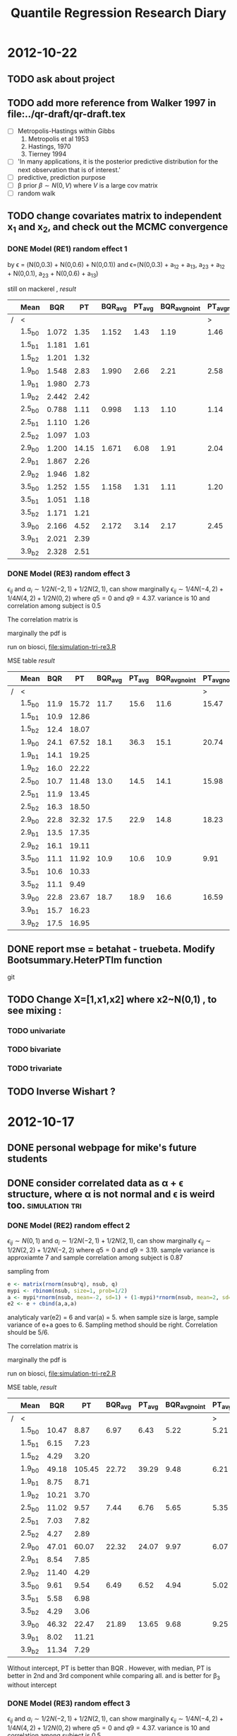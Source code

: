 #+TITLE: Quantile Regression Research Diary
#+INFOJS_OPT: path:scripts/org-info.js view:overview toc:nil

* 2012-10-22
** TODO ask about project 
** TODO add more reference from Walker 1997 in file:../qr-draft/qr-draft.tex 
  - [ ] Metropolis-Hastings within Gibbs
    1. Metropolis et al 1953
    2. Hastings, 1970
    3. Tierney 1994

  - [ ] 'In many applications, it is the posterior predictive distribution for the next observation that is of interest.'
  - [ ] predictive, prediction purpose
  - [ ] \beta prior $\beta \sim N(0, V)$ where $V$ is a large cov matrix
  - [ ] random walk 
** TODO change covariates matrix to independent x_1 and x_2, and check out the MCMC convergence

*** DONE Model (RE1) random effect 1
   \begin{displaymath}
   B =    
   \begin{bmatrix}
   1 & 1 & 1 \\
   2 & 1 & 0 \\
   3 & 1 & 0 
   \end{bmatrix} 
   \quad 
   \Sigma = 
   \begin{bmatrix}
   1 & 0.6 & 0.1 \\
   & 1 & 0.3 \\
   & & 1 
   \end{bmatrix}
   \end{displaymath}

   by \epsilon = (N(0,0.3) + N(0,0.6) + N(0,0.1)) and 
   \epsilon=(N(0,0.3) + a_{12} + a_{13}, a_{23} + a_{12} + N(0,0.1), a_{23} + N(0,0.6) + a_{13})

   still on mackerel , [[tri-mre1-x2.RData][result]]

   |   | Mean   |   BQR |    PT | BQR_avg | PT_avg | BQR_avg_noint | PT_avg_noint | Median |   BQR |    PT | BQR_avg | PT_avg | BQR_avg_noint | PT_avg_noint |
   |---+--------+-------+-------+---------+--------+---------------+--------------+--------+-------+-------+---------+--------+---------------+--------------|
   | / | <      |       |       |         |        |               |            > | <      |       |       |         |        |               |            > |
   |   | 1.5_b0 | 1.072 |  1.35 |   1.152 |   1.43 |          1.19 |         1.46 | 1.5_b0 | 0.453 | 0.742 |   0.573 |  0.750 |         0.940 |        1.076 |
   |   | 1.5_b1 | 1.181 |  1.61 |         |        |               |              | 1.5_b1 | 0.458 | 0.701 |         |        |               |              |
   |   | 1.5_b2 | 1.201 |  1.32 |         |        |               |              | 1.5_b2 | 0.582 | 0.679 |         |        |               |              |
   |   | 1.9_b0 | 1.548 |  2.83 |   1.990 |   2.66 |          2.21 |         2.58 | 1.9_b0 | 0.552 | 1.307 |   0.762 |  1.097 |         1.391 |        1.656 |
   |   | 1.9_b1 | 1.980 |  2.73 |         |        |               |              | 1.9_b1 | 0.797 | 0.787 |         |        |               |              |
   |   | 1.9_b2 | 2.442 |  2.42 |         |        |               |              | 1.9_b2 | 1.370 | 1.005 |         |        |               |              |
   |   | 2.5_b0 | 0.788 |  1.11 |   0.998 |   1.13 |          1.10 |         1.14 | 2.5_b0 | 0.430 | 0.515 |   0.538 |  0.548 |         0.686 |        0.751 |
   |   | 2.5_b1 | 1.110 |  1.26 |         |        |               |              | 2.5_b1 | 0.594 | 0.711 |         |        |               |              |
   |   | 2.5_b2 | 1.097 |  1.03 |         |        |               |              | 2.5_b2 | 0.484 | 0.520 |         |        |               |              |
   |   | 2.9_b0 | 1.200 | 14.15 |   1.671 |   6.08 |          1.91 |         2.04 | 2.9_b0 | 0.416 | 1.492 |   0.857 |  0.863 |         1.183 |        1.327 |
   |   | 2.9_b1 | 1.867 |  2.26 |         |        |               |              | 2.9_b1 | 0.731 | 0.779 |         |        |               |              |
   |   | 2.9_b2 | 1.946 |  1.82 |         |        |               |              | 2.9_b2 | 0.953 | 0.744 |         |        |               |              |
   |   | 3.5_b0 | 1.252 |  1.55 |   1.158 |   1.31 |          1.11 |         1.20 | 3.5_b0 | 0.580 | 0.793 |   0.690 |  0.624 |         0.839 |        0.882 |
   |   | 3.5_b1 | 1.051 |  1.18 |         |        |               |              | 3.5_b1 | 0.562 | 0.461 |         |        |               |              |
   |   | 3.5_b2 | 1.171 |  1.21 |         |        |               |              | 3.5_b2 | 0.762 | 0.683 |         |        |               |              |
   |   | 3.9_b0 | 2.166 |  4.52 |   2.172 |   3.14 |          2.17 |         2.45 | 3.9_b0 | 1.013 | 1.811 |   0.842 |  1.302 |         1.381 |        1.688 |
   |   | 3.9_b1 | 2.021 |  2.39 |         |        |               |              | 3.9_b1 | 0.843 | 1.138 |         |        |               |              |
   |   | 3.9_b2 | 2.328 |  2.51 |         |        |               |              | 3.9_b2 | 0.894 | 1.444 |         |        |               |              |
   
*** DONE Model (RE3) random effect 3

    $\epsilon_{ij}$ and $a_i \sim 1/2 N(-2,1) + 1/2 N(2,1)$, can show marginally $\epsilon_{ij} \sim 1/4 N(-4,2) + 1/4 N(4,2) + 1/2 N(0,2)$
    where $q5 = 0$ and $q9 = 4.37$. variance is 10 and  correlation among subject is 0.5
    
    The correlation matrix is 
    
    \begin{displaymath}
    \begin{bmatrix}
    1 & 0.5 & 0.5 \\
    0.5 & 1 & 0.5 \\
    0.5 & 0.5 & 1
    \end{bmatrix}
    \end{displaymath}
    
    marginally the pdf is 
    
    \begin{equation}
    1/4 N(-4,2) + 1/4 N(4,2) + 1/2 N(0,2)
    \end{equation}
    
    run on biosci, file:simulation-tri-re3.R 
    
    MSE table [[tri-mre3-x2.RData][result]]  

    |   | Mean   |  BQR |    PT | BQR_avg | PT_avg | BQR_avg_noint | PT_avg_noint | Median |   BQR |    PT | BQR_avg | PT_avg | BQR_avg_noint | PT_avg_noint |
    |---+--------+------+-------+---------+--------+---------------+--------------+--------+-------+-------+---------+--------+---------------+--------------|
    | / | <      |      |       |         |        |               |            > | <      |       |       |         |        |               |            > |
    |   | 1.5_b0 | 11.9 | 15.72 |    11.7 |   15.6 |          11.6 |        15.47 | 1.5_b0 |  5.31 |  6.77 |    4.89 |   6.75 |          7.69 |        12.05 |
    |   | 1.5_b1 | 10.9 | 12.86 |         |        |               |              | 1.5_b1 |  5.40 |  6.25 |         |        |               |              |
    |   | 1.5_b2 | 12.4 | 18.07 |         |        |               |              | 1.5_b2 |  4.24 |  8.63 |         |        |               |              |
    |   | 1.9_b0 | 24.1 | 67.52 |    18.1 |   36.3 |          15.1 |        20.74 | 1.9_b0 |  9.28 | 34.03 |    7.34 |  11.52 |          9.77 |        14.01 |
    |   | 1.9_b1 | 14.1 | 19.25 |         |        |               |              | 1.9_b1 |  5.50 |  6.93 |         |        |               |              |
    |   | 1.9_b2 | 16.0 | 22.22 |         |        |               |              | 1.9_b2 |  7.66 |  8.90 |         |        |               |              |
    |   | 2.5_b0 | 10.7 | 11.48 |    13.0 |   14.5 |          14.1 |        15.98 | 2.5_b0 |  5.88 |  5.42 |    6.40 |   7.23 |          9.17 |        11.60 |
    |   | 2.5_b1 | 11.9 | 13.45 |         |        |               |              | 2.5_b1 |  7.90 |  6.80 |         |        |               |              |
    |   | 2.5_b2 | 16.3 | 18.50 |         |        |               |              | 2.5_b2 |  5.14 |  9.88 |         |        |               |              |
    |   | 2.9_b0 | 22.8 | 32.32 |    17.5 |   22.9 |          14.8 |        18.23 | 2.9_b0 |  8.30 | 14.53 |    7.39 |  11.58 |         11.55 |        11.23 |
    |   | 2.9_b1 | 13.5 | 17.35 |         |        |               |              | 2.9_b1 |  6.89 |  7.68 |         |        |               |              |
    |   | 2.9_b2 | 16.1 | 19.11 |         |        |               |              | 2.9_b2 |  5.65 |  8.82 |         |        |               |              |
    |   | 3.5_b0 | 11.1 | 11.92 |    10.9 |   10.6 |          10.9 |         9.91 | 3.5_b0 |  5.13 |  8.21 |    4.77 |   5.37 |          7.30 |         6.27 |
    |   | 3.5_b1 | 10.6 | 10.33 |         |        |               |              | 3.5_b1 |  3.91 |  5.00 |         |        |               |              |
    |   | 3.5_b2 | 11.1 |  9.49 |         |        |               |              | 3.5_b2 |  4.80 |  3.84 |         |        |               |              |
    |   | 3.9_b0 | 22.8 | 23.67 |    18.7 |   18.9 |          16.6 |        16.59 | 3.9_b0 | 10.03 | 14.05 |    7.63 |   9.32 |         10.66 |        12.46 |
    |   | 3.9_b1 | 15.7 | 16.23 |         |        |               |              | 3.9_b1 |  5.50 |  6.79 |         |        |               |              |
    |   | 3.9_b2 | 17.5 | 16.95 |         |        |               |              | 3.9_b2 |  8.47 |  8.63 |         |        |               |              |

** DONE report mse = betahat - truebeta. Modify Bootsummary.HeterPTlm function 
   git 
** TODO Change X=[1,x1,x2] where x2~N(0,1) , to see mixing :
*** TODO univariate 
*** TODO bivariate
*** TODO trivariate

** TODO Inverse Wishart ?
   
* 2012-10-17

** DONE personal webpage for mike's future students
** DONE consider correlated data as \alpha + \epsilon structure, where \alpha is not normal and \epsilon is weird too. :simulation:tri:
   
*** DONE Model (RE2) random effect 2
    
    $\epsilon_{ij} \sim N(0,1)$ and $a_i \sim 1/2 N(-2,1) + 1/2 N(2,1)$, can show marginally $\epsilon_{ij} \sim 1/2 N(2,2) + 1/2 N(-2,2)$
    where $q5 = 0$ and $q9 = 3.19$. sample variance is approxiamte 7 and sample correlation among subject is 0.87
    
    sampling from
    
    #+begin_src R
    e <- matrix(rnorm(nsub*q), nsub, q)
    mypi <- rbinom(nsub, size=1, prob=1/2)
    a <- mypi*rnorm(nsub, mean=-2, sd=1) + (1-mypi)*rnorm(nsub, mean=2, sd=1)
    e2 <- e + cbind(a,a,a)
    #+end_src
    
    analyticaly var(e2) = 6 and var(a) = 5. when sample size is large, sample variance of e+a goes to 6. Sampling method should be right. Correlation should be 5/6. 
    
    The correlation matrix is 
    
    \begin{displaymath}
    \begin{bmatrix}
    1 & 5/6 & 5/6 \\
    5/6 & 1 & 5/6 \\
    5/6 & 5/6 & 1
    \end{bmatrix}
    \end{displaymath}
    
    marginally the pdf is 
    
    \begin{equation}
    1/2 N(-2,2) + 1/2 N(2,2)
    \end{equation}
    
    run on biosci, file:simulation-tri-re2.R 
    
    MSE table, [[tri-mre2.RData][result]]
    
    |   | Mean   |   BQR |     PT | BQR_avg | PT_avg | BQR_avg_noint | PT_avg_noint | Median |   BQR |    PT | BQR_avg | PT_avg | BQR_avg_noint | PT_avg_noint |
    |---+--------+-------+--------+---------+--------+---------------+--------------+--------+-------+-------+---------+--------+---------------+--------------|
    | / | <      |       |        |         |        |               |            > | <      |       |       |         |        |               |            > |
    |   | 1.5_b0 | 10.47 |   8.87 |    6.97 |   6.43 |          5.22 |         5.21 | 1.5_b0 |  6.59 |  4.53 |    3.07 |   3.35 |          3.38 |         3.51 |
    |   | 1.5_b1 |  6.15 |   7.23 |         |        |               |              | 1.5_b1 |  2.84 |  4.12 |         |        |               |              |
    |   | 1.5_b2 |  4.29 |   3.20 |         |        |               |              | 1.5_b2 |  2.21 |  1.76 |         |        |               |              |
    |   | 1.9_b0 | 49.18 | 105.45 |   22.72 |  39.29 |          9.48 |         6.21 | 1.9_b0 | 33.32 | 90.20 |    6.05 |   6.41 |          5.22 |         3.84 |
    |   | 1.9_b1 |  8.75 |   8.71 |         |        |               |              | 1.9_b1 |  4.03 |  4.58 |         |        |               |              |
    |   | 1.9_b2 | 10.21 |   3.70 |         |        |               |              | 1.9_b2 |  3.44 |  1.48 |         |        |               |              |
    |   | 2.5_b0 | 11.02 |   9.57 |    7.44 |   6.76 |          5.65 |         5.35 | 2.5_b0 |  6.91 |  4.17 |    2.99 |   2.72 |          3.52 |         4.16 |
    |   | 2.5_b1 |  7.03 |   7.82 |         |        |               |              | 2.5_b1 |  3.15 |  3.89 |         |        |               |              |
    |   | 2.5_b2 |  4.27 |   2.89 |         |        |               |              | 2.5_b2 |  1.85 |  1.17 |         |        |               |              |
    |   | 2.9_b0 | 47.01 |  60.07 |   22.32 |  24.07 |          9.97 |         6.07 | 2.9_b0 | 31.10 | 45.77 |    6.86 |   6.42 |          7.58 |         4.59 |
    |   | 2.9_b1 |  8.54 |   7.85 |         |        |               |              | 2.9_b1 |  4.66 |  5.03 |         |        |               |              |
    |   | 2.9_b2 | 11.40 |   4.29 |         |        |               |              | 2.9_b2 |  4.47 |  1.84 |         |        |               |              |
    |   | 3.5_b0 |  9.61 |   9.54 |    6.49 |   6.52 |          4.94 |         5.02 | 3.5_b0 |  5.31 |  5.05 |    3.10 |   2.55 |          3.41 |         4.26 |
    |   | 3.5_b1 |  5.58 |   6.98 |         |        |               |              | 3.5_b1 |  3.55 |  3.06 |         |        |               |              |
    |   | 3.5_b2 |  4.29 |   3.06 |         |        |               |              | 3.5_b2 |  1.94 |  1.97 |         |        |               |              |
    |   | 3.9_b0 | 46.32 |  22.47 |   21.89 |  13.65 |          9.68 |         9.25 | 3.9_b0 | 38.30 | 12.79 |    8.56 |   5.96 |          6.69 |         5.67 |
    |   | 3.9_b1 |  8.02 |  11.21 |         |        |               |              | 3.9_b1 |  3.21 |  4.74 |         |        |               |              |
    |   | 3.9_b2 | 11.34 |   7.29 |         |        |               |              | 3.9_b2 |  4.03 |  2.37 |         |        |               |              |
    
    Without intercept, PT is better than BQR . However, with median, PT is better in 2nd and 3rd component while comparing all. and is better for \beta_3 without intercept
    
    
*** DONE Model (RE3) random effect 3
    
    $\epsilon_{ij}$ and $a_i \sim 1/2 N(-2,1) + 1/2 N(2,1)$, can show marginally $\epsilon_{ij} \sim 1/4 N(-4,2) + 1/4 N(4,2) + 1/2 N(0,2)$
    where $q5 = 0$ and $q9 = 4.37$. variance is 10 and  correlation among subject is 0.5
    
    sampling from
    
    #+begin_src R
    mypi <- rbinom(nsub*q, size=1, prob=1/2)
    e <- mypi*rnorm(nsub*q, mean=-2, sd=1) + (1-mypi)*rnorm(nsub*q, mean=2, sd=1)
    e <- matrix(e, nsub, q)
    mypi <- rbinom(nsub, size=1, prob=1/2)
    a <- mypi*rnorm(nsub, mean=-2, sd=1) + (1-mypi)*rnorm(nsub, mean=2, sd=1)
    e2 <- e + cbind(a,a,a)
    #+end_src
    
    The correlation matrix is 
    
    \begin{displaymath}
    \begin{bmatrix}
    1 & 0.5 & 0.5 \\
    0.5 & 1 & 0.5 \\
    0.5 & 0.5 & 1
    \end{bmatrix}
    \end{displaymath}
    
    marginally the pdf is 
    
    \begin{equation}
    1/4 N(-4,2) + 1/4 N(4,2) + 1/2 N(0,2)
    \end{equation}
    
    run on biosci, file:simulation-tri-re3.R 
    
    MSE table [[tri-mre3.RData][result]]  
    
    |   | Mean   |   BQR |    PT | BQR_avg | PT_avg | BQR_avg_noint | PT_avg_noint | Median |   BQR |    PT | BQR_avg | PT_avg | BQR_avg_noint | PT_avg_noint |
    |---+--------+-------+-------+---------+--------+---------------+--------------+--------+-------+-------+---------+--------+---------------+--------------|
    | / | <      |       |       |         |        |               |            > | <      |       |       |         |        |               |            > |
    |   | 1.5_b0 | 13.83 | 10.85 |    10.7 |  10.46 |          9.13 |        10.27 | 1.5_b0 |  5.08 |  4.25 |    4.03 |   4.58 |          5.95 |         7.38 |
    |   | 1.5_b1 | 12.14 | 14.51 |         |        |               |              | 1.5_b1 |  5.40 |  5.92 |         |        |               |              |
    |   | 1.5_b2 |  6.12 |  6.03 |         |        |               |              | 1.5_b2 |  2.42 |  2.70 |         |        |               |              |
    |   | 1.9_b0 | 31.59 | 65.61 |    20.1 |  29.42 |         14.36 |        11.32 | 1.9_b0 | 13.03 | 42.67 |    6.88 |   9.56 |          7.48 |         6.53 |
    |   | 1.9_b1 | 17.66 | 16.13 |         |        |               |              | 1.9_b1 |  6.72 |  7.00 |         |        |               |              |
    |   | 1.9_b2 | 11.06 |  6.52 |         |        |               |              | 1.9_b2 |  4.57 |  1.97 |         |        |               |              |
    |   | 2.5_b0 | 13.77 | 10.48 |    11.1 |   9.67 |          9.78 |         9.26 | 2.5_b0 |  8.00 |  5.16 |    5.01 |   4.03 |          5.60 |         5.67 |
    |   | 2.5_b1 | 12.96 | 13.89 |         |        |               |              | 2.5_b1 |  3.84 |  5.63 |         |        |               |              |
    |   | 2.5_b2 |  6.60 |  4.62 |         |        |               |              | 2.5_b2 |  3.31 |  2.21 |         |        |               |              |
    |   | 2.9_b0 | 29.22 | 50.61 |    20.0 |  26.99 |         15.37 |        15.18 | 2.9_b0 | 13.35 | 29.74 |    8.95 |   9.38 |          9.31 |         8.50 |
    |   | 2.9_b1 | 20.44 | 21.46 |         |        |               |              | 2.9_b1 |  9.13 |  8.33 |         |        |               |              |
    |   | 2.9_b2 | 10.29 |  8.90 |         |        |               |              | 2.9_b2 |  5.28 |  4.34 |         |        |               |              |
    |   | 3.5_b0 | 19.48 | 15.76 |    13.1 |  10.03 |          9.92 |         7.17 | 3.5_b0 |  8.07 |  7.39 |    4.38 |   3.34 |          5.75 |         4.13 |
    |   | 3.5_b1 | 12.41 |  9.48 |         |        |               |              | 3.5_b1 |  4.51 |  3.51 |         |        |               |              |
    |   | 3.5_b2 |  7.42 |  4.85 |         |        |               |              | 3.5_b2 |  3.49 |  1.69 |         |        |               |              |
    |   | 3.9_b0 | 35.30 | 41.45 |    23.3 |  25.03 |         17.24 |        16.82 | 3.9_b0 | 13.85 | 18.32 |    9.91 |   7.67 |          8.78 |         8.63 |
    |   | 3.9_b1 | 20.79 | 20.39 |         |        |               |              | 3.9_b1 |  7.54 |  5.15 |         |        |               |              |
    |   | 3.9_b2 | 13.69 | 13.24 |         |        |               |              | 3.9_b2 |  6.58 |  4.22 |         |        |               |              |
    
    As expected, Reich's method seems to have less power now. 
    
** DONE consider simulation with correlated data as \alpha + \epsilon structure, where they are both normal. Compare trivariate case. :simulation:tri:

*** DONE Model (RE1) random effect 1
   [[file:simulation-tri-re1.R]] 
   
   \begin{displaymath}
   B =    
   \begin{bmatrix}
   1 & 1 & 1 \\
   2 & 1 & 0 \\
   3 & 1 & 0 
   \end{bmatrix} 
   \quad 
   \Sigma = 
   \begin{bmatrix}
   1 & 0.6 & 0.1 \\
   & 1 & 0.3 \\
   & & 1 
   \end{bmatrix}
   \end{displaymath}

   by \epsilon = (N(0,0.3) + N(0,0.6) + N(0,0.1)) and 
   \epsilon=(N(0,0.3) + a_{12} + a_{13}, a_{23} + a_{12} + N(0,0.1), a_{23} + N(0,0.6) + a_{13})

   still on mackerel , [[tri-mre1.RData][result]]

| Term   |   BQR |    PT | BQR_avg | PT_avg | BQR_avg_noint | PT_avg_noint |
|--------+-------+-------+---------+--------+---------------+--------------|
| 1.5_b0 | 1.620 | 1.906 |    1.09 |   1.30 |         0.818 |         1.00 |
| 1.5_b1 | 0.942 | 1.240 |         |        |               |              |
| 1.5_b2 | 0.695 | 0.765 |         |        |               |              |
| 1.9_b0 | 2.172 | 3.707 |    1.94 |   2.27 |         1.817 |         1.55 |
| 1.9_b1 | 2.154 | 1.748 |         |        |               |              |
| 1.9_b2 | 1.480 | 1.350 |         |        |               |              |
| 2.5_b0 | 1.601 | 1.839 |    1.31 |   1.47 |         1.169 |         1.29 |
| 2.5_b1 | 1.623 | 1.743 |         |        |               |              |
| 2.5_b2 | 0.715 | 0.838 |         |        |               |              |
| 2.9_b0 | 1.937 | 9.189 |    2.21 |   5.37 |         2.345 |         3.47 |
| 2.9_b1 | 3.275 | 3.839 |         |        |               |              |
| 2.9_b2 | 1.416 | 3.094 |         |        |               |              |
| 3.5_b0 | 1.935 | 2.428 |    1.25 |   1.55 |         0.906 |         1.11 |
| 3.5_b1 | 1.125 | 1.346 |         |        |               |              |
| 3.5_b2 | 0.686 | 0.873 |         |        |               |              |
| 3.9_b0 | 2.345 | 4.655 |    2.14 |   3.43 |         2.033 |         2.82 |
| 3.9_b1 | 2.234 | 2.301 |         |        |               |              |
| 3.9_b2 | 1.832 | 3.331 |         |        |               |              |

   as expected since previous file:simulation-tri-m2.R the decay model show favor of BQR, this time BQR is still better.

** DONE check if neither of  \alpha and \epsilon are normal, is Reich's estimates still unbiased in terms of quantile ?

#+begin_src R
test <- function(tau, n=10000){
  n <- n
  tau <- tau
  q <- (tau - pnorm(-1))/(pnorm(1)-pnorm(-1))
  mypi <- rbinom(n, size=1, prob=q)
#  r <- mypi*rnorm(n, mean=-2, sd=2) + (1-mypi)*rnorm(n, mean=2, sd=2)
  r <- mypi*rnorm(n, mean=-2, sd=1) + (1-mypi)*rnorm(n, mean=2, sd=1) + rnorm(n, sd=sqrt(3))
  print(quantile(r, probs=tau))
  print(sum(r<0)/length(r))
  r2 <- mypi*rnorm(n, mean=-2, sd=1) + (1-mypi)*rnorm(n, mean=2, sd=1) + rt(n, df=3)
  print(quantile(r2, probs=tau))
  print(sum(r2<0)/length(r2))
  
}
test(0.2)
test(0.5)
test(0.8)
#+end_src

   This code chunk shows if model is misspecified, like $a_i \sim t_3$, instead of $a_i \sim N(0,3)$, 
   marginally \beta may not be the quantile regression parameter of interest

   #+CAPTION: n=10,000
| TERM         | \tau=0.2 | \tau=0.5 | \tau=0.8 |
|--------------+----------+----------+----------|
| N, quantille |    0.006 |    -0.03 |    0.001 |
| N, P(<=0)    |     0.20 |     0.50 |     0.80 |
| t, quantile  |    0.365 |   -0.034 |   -0.312 |
| t, P(<=0)    |     0.16 |    0.503 |     0.84 |
** DONE mac 
*** DONE test ssh to my laptop and install R package (It's OK)
*** DONE fix R package install error on mike
    maybe because of absence of xquartz ?
    see notes. can download the package and install them through command 

*** DONE test xquartz on xuan 's laptop, and let me to ssh there, maybe mike does not have xquantz (X11) 
    Yes. After installing xquartz on xuan, it can forward X11 now. 
*** DONE check *echo $DISPLAY* in chanmin or no need ? ans: no need 

* 2012-10-08
  
** file:Diagnostic_HeterPTlmtri.R for making table from simulation-tri-* results :simulation:
   
** DONE check mse *MEDIAN* in case one model boomed 
   
   - M1
     
   #+attr_html: style="float:left;width:30%;margin:3ex;"
   | Term   |   BQR |    PT | BQR_avg | PT_avg | BQR_avg_noint | PT_avg_noint |
   |--------+-------+-------+---------+--------+---------------+--------------|
   | 1.5_b0 | 0.604 | 0.659 |   0.358 |  0.467 |         0.554 |        0.646 |
   | 1.5_b1 | 0.441 | 0.478 |         |        |               |              |
   | 1.5_b2 | 0.258 | 0.284 |         |        |               |              |
   | 1.9_b0 | 0.734 | 1.213 |   0.618 |  0.889 |         1.254 |        1.193 |
   | 1.9_b1 | 1.103 | 1.016 |         |        |               |              |
   | 1.9_b2 | 0.412 | 0.477 |         |        |               |              |
   | 2.5_b0 | 0.551 | 0.653 |   0.364 |  0.400 |         0.461 |        0.560 |
   | 2.5_b1 | 0.460 | 0.499 |         |        |               |              |
   | 2.5_b2 | 0.235 | 0.264 |         |        |               |              |
   | 2.9_b0 | 0.984 | 2.614 |   0.868 |  1.886 |         1.166 |        2.359 |
   | 2.9_b1 | 1.300 | 1.402 |         |        |               |              |
   | 2.9_b2 | 0.658 | 1.439 |         |        |               |              |
   | 3.5_b0 | 0.791 | 0.802 |   0.410 |  0.444 |         0.586 |        0.674 |
   | 3.5_b1 | 0.566 | 0.555 |         |        |               |              |
   | 3.5_b2 | 0.288 | 0.269 |         |        |               |              |
   | 3.9_b0 | 1.525 | 1.449 |   0.731 |  0.934 |         0.956 |        1.296 |
   | 3.9_b1 | 0.691 | 1.305 |         |        |               |              |
   | 3.9_b2 | 0.574 | 0.592 |         |        |               |              |
   
   #+attr_html: style="float:left;width:40%;margin:3ex"
   [[file:save/tri-m1-mse.png]]
   #+html: <br style="clear:both;" />
   
   closer , but still twice error in model 2.9
   
   - M2:
     
   #+attr_html: style="float:left;width:40%;margin:3ex"
   | Term   |   BQR |    PT | BQR_avg | PT_avg | BQR_avg_noint | PT_avg_noint |
   |--------+-------+-------+---------+--------+---------------+--------------|
   | 1.5_b0 | 0.619 | 0.614 |   0.480 |  0.631 |         0.605 |        0.698 |
   | 1.5_b1 | 0.602 | 0.738 |         |        |               |              |
   | 1.5_b2 | 0.262 | 0.274 |         |        |               |              |
   | 1.9_b0 | 1.347 | 1.982 |   0.765 |  1.089 |         0.900 |        1.294 |
   | 1.9_b1 | 0.658 | 0.834 |         |        |               |              |
   | 1.9_b2 | 0.619 | 0.673 |         |        |               |              |
   | 2.5_b0 | 0.656 | 0.730 |   0.462 |  0.549 |         0.609 |        0.651 |
   | 2.5_b1 | 0.467 | 0.714 |         |        |               |              |
   | 2.5_b2 | 0.257 | 0.272 |         |        |               |              |
   | 2.9_b0 | 1.820 | 2.657 |   0.914 |  1.478 |         1.055 |        1.527 |
   | 2.9_b1 | 0.719 | 0.865 |         |        |               |              |
   | 2.9_b2 | 0.504 | 1.116 |         |        |               |              |
   | 3.5_b0 | 0.819 | 0.627 |   0.588 |  0.522 |         0.663 |        0.750 |
   | 3.5_b1 | 0.723 | 0.736 |         |        |               |              |
   | 3.5_b2 | 0.430 | 0.325 |         |        |               |              |
   | 3.9_b0 | 1.254 | 1.595 |   0.832 |  1.433 |         1.295 |        1.923 |
   | 3.9_b1 | 0.791 | 1.410 |         |        |               |              |
   | 3.9_b2 | 0.741 | 1.623 |         |        |               |              |
   
   #+attr_html: style="float:left;width:40%;margin:3ex"
   [[file:save/tri-m2-mse.png]]
   #+html: <br style="clear:both;" />
   
   better on model 2.9
   
   - M3:
     
   #+attr_html: style="float:left;width:40%;margin:3ex"
   | Term   |   BQR |     PT | BQR_avg | PT_avg | BQR_avg_noint | PT_avg_noint |
   |--------+-------+--------+---------+--------+---------------+--------------|
   | 1.5_b0 | 0.814 |  0.753 |   0.407 |  0.405 |         0.512 |        0.449 |
   | 1.5_b1 | 0.511 |  0.445 |         |        |               |              |
   | 1.5_b2 | 0.204 |  0.132 |         |        |               |              |
   | 1.9_b0 | 2.809 | 15.517 |   0.951 |  0.947 |         0.976 |        0.641 |
   | 1.9_b1 | 0.740 |  0.489 |         |        |               |              |
   | 1.9_b2 | 0.601 |  0.326 |         |        |               |              |
   | 2.5_b0 | 0.785 |  0.641 |   0.379 |  0.320 |         0.472 |        0.475 |
   | 2.5_b1 | 0.425 |  0.467 |         |        |               |              |
   | 2.5_b2 | 0.182 |  0.183 |         |        |               |              |
   | 2.9_b0 | 2.491 |  3.531 |   1.527 |  1.004 |         1.324 |        1.139 |
   | 2.9_b1 | 0.933 |  0.632 |         |        |               |              |
   | 2.9_b2 | 0.593 |  0.423 |         |        |               |              |
   | 3.5_b0 | 0.742 |  0.744 |   0.381 |  0.335 |         0.527 |        0.513 |
   | 3.5_b1 | 0.473 |  0.525 |         |        |               |              |
   | 3.5_b2 | 0.212 |  0.176 |         |        |               |              |
   | 3.9_b0 | 2.713 |  1.051 |   1.243 |  0.727 |         1.239 |        0.943 |
   | 3.9_b1 | 1.126 |  1.041 |         |        |               |              |
   | 3.9_b2 | 0.698 |  0.475 |         |        |               |              |
   
   #+attr_html: style="float:left;width:40%;margin:3ex"
   [[file:save/tri-m3-mse.png]]
   #+html: <br style="clear:both;" />
   
   now median is fine for model 2.9 \beta_0, but still unacceptable for model 1.9 \beta_0
   
   - M4:
     
   #+attr_html: style="float:left;width:40%;margin:3ex"
   | Term   |   BQR |    PT | BQR_avg | PT_avg | BQR_avg_noint | PT_avg_noint |
   |--------+-------+-------+---------+--------+---------------+--------------|
   | 1.5_b0 | 0.875 | 1.065 |   1.470 |  1.587 |         2.286 |        3.177 |
   | 1.5_b1 | 1.636 | 2.324 |         |        |               |              |
   | 1.5_b2 | 1.398 | 1.498 |         |        |               |              |
   | 1.9_b0 | 1.840 | 2.634 |   2.521 |  3.219 |         4.257 |        5.263 |
   | 1.9_b1 | 1.824 | 3.098 |         |        |               |              |
   | 1.9_b2 | 3.477 | 4.508 |         |        |               |              |
   | 2.5_b0 | 0.406 | 0.468 |   0.440 |  0.506 |         0.475 |        0.629 |
   | 2.5_b1 | 0.692 | 0.884 |         |        |               |              |
   | 2.5_b2 | 0.233 | 0.316 |         |        |               |              |
   | 2.9_b0 | 0.579 | 2.232 |   1.227 |  1.856 |         1.625 |        1.721 |
   | 2.9_b1 | 1.811 | 2.182 |         |        |               |              |
   | 2.9_b2 | 0.740 | 1.119 |         |        |               |              |
   | 3.5_b0 | 0.605 | 0.582 |   0.284 |  0.359 |         0.313 |        0.594 |
   | 3.5_b1 | 0.256 | 0.511 |         |        |               |              |
   | 3.5_b2 | 0.125 | 0.152 |         |        |               |              |
   | 3.9_b0 | 1.168 | 1.689 |   0.989 |  1.233 |         1.086 |        1.483 |
   | 3.9_b1 | 0.762 | 0.818 |         |        |               |              |
   | 3.9_b2 | 0.732 | 1.224 |         |        |               |              |
   
   #+attr_html: style="float:left;width:40%;margin:3ex"
   [[file:save/tri-m4-mse.png]]
   #+html: <br style="clear:both;" />
   
** heter should not be the case , comparing M1 with M4, since Reich also consider heter in the model
   
** DONE [3/3] append difference of BQR and PT in file:../qr-draft/qr-multivariate.tex :draft:
   
   - [X] PT has more parameters (correlation matrix) than BQR in its
     compound symmetric matrix (1) 
   - [X] PT can draw inference for $y_1-y_2$
   - [X] add more description about modified bqr method for multivariate comparison
     
** DONE test $\rho=0.8$ and other $\rho_{13}=0.5$	      :simulationtri:
   
   [[file:simulation-tri-m3r.R]] 
   
   \begin{displaymath}
   \Sigma = 
   \begin{bmatrix}
   1 & 0.8 & 0.5 \\
   0.8 & 1 & 0.8 \\
   0.5 & 0.8 & 1 
   \end{bmatrix}
   \end{displaymath}
   
   send job to mackerel. 
   
   #+CAPTION: MEDIAN OF MSE FROM 100 BOOTSTRAP MODEL 3R
   | Term   |   BQR |     PT | BQR_avg | PT_avg | BQR_avg_noint | PT_avg_noint |
   |--------+-------+--------+---------+--------+---------------+--------------|
   | 1.5_b0 | 0.697 |  0.732 |   0.664 |  0.657 |         0.630 |        0.684 |
   | 1.5_b1 | 0.642 |  0.778 |         |        |               |              |
   | 1.5_b2 | 0.192 |  0.227 |         |        |               |              |
   | 1.9_b0 | 1.707 | 12.741 |   0.946 |  1.218 |         1.273 |        0.928 |
   | 1.9_b1 | 0.664 |  0.815 |         |        |               |              |
   | 1.9_b2 | 0.671 |  0.534 |         |        |               |              |
   | 2.5_b0 | 0.790 |  0.523 |   0.594 |  0.505 |         0.616 |        0.725 |
   | 2.5_b1 | 0.677 |  0.820 |         |        |               |              |
   | 2.5_b2 | 0.255 |  0.207 |         |        |               |              |
   | 2.9_b0 | 1.861 |  3.597 |   0.757 |  0.886 |         0.704 |        0.949 |
   | 2.9_b1 | 0.575 |  0.608 |         |        |               |              |
   | 2.9_b2 | 0.478 |  0.531 |         |        |               |              |
   | 3.5_b0 | 0.532 |  0.656 |   0.423 |  0.383 |         0.589 |        0.615 |
   | 3.5_b1 | 0.628 |  0.637 |         |        |               |              |
   | 3.5_b2 | 0.236 |  0.230 |         |        |               |              |
   | 3.9_b0 | 1.768 |  1.732 |   0.917 |  0.928 |         1.089 |        1.180 |
   | 3.9_b1 | 0.771 |  0.868 |         |        |               |              |
   | 3.9_b2 | 0.767 |  0.677 |         |        |               |              |
   
* 2012-10-05

** DONE try how bias in each component and include intercept in mse :simulation:tri:
   CLOSED: [2012-10-05 Fri 16:38]
   - State "DONE"       from "TODO"       [2012-10-05 Fri 16:38]

   modify BQRmargtri.R and HeterPTlmtri.R bootsummary part and output
   each component mse and include intercept, and then save result to RData

- file:simulation-tri-m1.R 

\begin{displaymath}
[y_{1}, y_{2}, y_{3}] = [1, x_{1}, x_{2}]
\begin{bmatrix}
1 & 1 & 1\\
1 & 1 & 1\\
1 & 1 & 1
\end{bmatrix} + \mathrm{N}_3 \left( 0, 
\begin{bmatrix}
1 & 0.5 & 0.5\\
0.5 & 1 & 0.5\\
0.5 & 0.5 & 1
\end{bmatrix}
 \right)
\end{displaymath}

seems like one of the intercept is hugely biased (3.9) . 

see file:tri-m1.RData for detail 

| TERM    |   BQR |     PT | BQR\_avg | PT\_avg | BQR\_avg\_noint | PT\_avg\_noint |
|---------+-------+--------+----------+---------+-----------------+----------------|
| 1.5\_b0 | 1.561 |  1.595 |    1.098 |    1.20 |           0.866 |           1.00 |
| 1.5\_b1 | 1.115 |  1.283 |          |         |                 |                |
| 1.5\_b2 | 0.618 |  0.725 |          |         |                 |                |
| 1.9\_b0 | 2.052 |  3.057 |    1.872 |    2.33 |           1.782 |           1.97 |
| 1.9\_b1 | 2.350 |  2.367 |          |         |                 |                |
| 1.9\_b2 | 1.214 |  1.569 |          |         |                 |                |
| 2.5\_b0 | 1.315 |  1.509 |    0.976 |    1.07 |           0.807 |           0.85 |
| 2.5\_b1 | 0.938 |  0.973 |          |         |                 |                |
| 2.5\_b2 | 0.675 |  0.727 |          |         |                 |                |
| 2.9\_b0 | 1.887 | 25.689 |    1.835 |   10.63 |           1.810 |           3.10 |
| 2.9\_b1 | 2.127 |  2.933 |          |         |                 |                |
| 2.9\_b2 | 1.493 |  3.269 |          |         |                 |                |
| 3.5\_b0 | 1.547 |  1.682 |    1.172 |    1.25 |           0.984 |           1.04 |
| 3.5\_b1 | 1.068 |  1.113 |          |         |                 |                |
| 3.5\_b2 | 0.901 |  0.968 |          |         |                 |                |
| 3.9\_b0 | 2.080 |  3.258 |    1.772 |    2.32 |           1.618 |           1.85 |
| 3.9\_b1 | 1.986 |  2.226 |          |         |                 |                |
| 3.9\_b2 | 1.249 |  1.470 |          |         |                 |                |


- file:simulation-tri-m2.R case 

\begin{displaymath}
[y_{1}, y_{2}, y_{3}] = [1, x_{1}, x_{2}]
\begin{bmatrix}
1 & 1 & 1\\
1 & 1 & 1\\
1 & 1 & 1
\end{bmatrix} + \mathrm{N}_3 \left( 0, 
\begin{bmatrix}
1 & 0.5 & 0.25\\
0.5 & 1 & 0.5\\
0.25 & 0.5 & 1
\end{bmatrix}
 \right)
\end{displaymath}

see file:tri-m2.RData for detail.

same problem for huge intercept error in 3.9

| Term    |   BQR |     PT | BQR\_avg | PT\_avg | BQR\_avg\_noint | PT\_avg\_noint |
|---------+-------+--------+----------+---------+-----------------+----------------|
| 1.5\_b0 | 1.241 |  1.219 |     1.02 |    1.11 |           0.914 |          1.052 |
| 1.5\_b1 | 1.130 |  1.442 |          |         |                 |                |
| 1.5\_b2 | 0.698 |  0.663 |          |         |                 |                |
| 1.9\_b0 | 2.432 |  3.166 |     2.11 |    2.40 |           1.952 |          2.020 |
| 1.9\_b1 | 2.403 |  2.629 |          |         |                 |                |
| 1.9\_b2 | 1.502 |  1.412 |          |         |                 |                |
| 2.5\_b0 | 1.914 |  1.768 |     1.22 |    1.25 |           0.873 |          0.995 |
| 2.5\_b1 | 1.008 |  1.168 |          |         |                 |                |
| 2.5\_b2 | 0.738 |  0.822 |          |         |                 |                |
| 2.9\_b0 | 3.001 | 14.191 |     1.95 |    6.28 |           1.426 |          2.324 |
| 2.9\_b1 | 1.699 |  2.057 |          |         |                 |                |
| 2.9\_b2 | 1.152 |  2.591 |          |         |                 |                |
| 3.5\_b0 | 1.425 |  1.443 |     1.14 |    1.22 |           0.997 |          1.109 |
| 3.5\_b1 | 1.269 |  1.399 |          |         |                 |                |
| 3.5\_b2 | 0.725 |  0.819 |          |         |                 |                |
| 3.9\_b0 | 2.621 |  3.378 |     2.21 |    2.82 |           2.008 |          2.548 |
| 3.9\_b1 | 2.172 |  2.643 |          |         |                 |                |
| 3.9\_b2 | 1.845 |  2.453 |          |         |                 |                |


** DONE try \rho=0.8 , a more extreme correlation or even negative :simulation:

   file:simulation-tri-m3.R compound symmetric , \rho=0.8 


\begin{displaymath}
[y_{1}, y_{2}, y_{3}] = [1, x_{1}, x_{2}]
\begin{bmatrix}
1 & 1 & 1\\
1 & 1 & 1\\
1 & 1 & 1
\end{bmatrix} + \mathrm{N}_3 \left( 0, 
\begin{bmatrix}
1 & 0.8 & 0.8\\
0.8 & 1 & 0.8\\
0.8 & 0.8 & 1
\end{bmatrix}
 \right)
\end{displaymath}

| Term    |   BQR |     PT | BQR\_avg | PT\_avg | BQR\_avg\_noint | PT\_avg\_noint |
|---------+-------+--------+----------+---------+-----------------+----------------|
| 1.5\_b0 | 1.513 |  1.437 |    0.988 |   0.935 |           0.725 |          0.684 |
| 1.5\_b1 | 0.982 |  0.942 |          |         |                 |                |
| 1.5\_b2 | 0.468 |  0.425 |          |         |                 |                |
| 1.9\_b0 | 4.863 | 15.621 |    2.687 |   5.993 |           1.599 |          1.179 |
| 1.9\_b1 | 1.785 |  1.529 |          |         |                 |                |
| 1.9\_b2 | 1.414 |  0.829 |          |         |                 |                |
| 2.5\_b0 | 1.510 |  1.571 |    0.992 |   1.019 |           0.734 |          0.743 |
| 2.5\_b1 | 1.006 |  1.055 |          |         |                 |                |
| 2.5\_b2 | 0.461 |  0.432 |          |         |                 |                |
| 2.9\_b0 | 5.671 | 10.519 |    3.111 |   4.626 |           1.831 |          1.680 |
| 2.9\_b1 | 1.893 |  2.236 |          |         |                 |                |
| 2.9\_b2 | 1.770 |  1.123 |          |         |                 |                |
| 3.5\_b0 | 1.364 |  1.375 |    0.985 |   0.987 |           0.796 |          0.793 |
| 3.5\_b1 | 1.160 |  1.202 |          |         |                 |                |
| 3.5\_b2 | 0.431 |  0.384 |          |         |                 |                |
| 3.9\_b0 | 5.813 |  2.482 |    3.136 |   1.827 |           1.798 |          1.500 |
| 3.9\_b1 | 1.999 |  2.004 |          |         |                 |                |
| 3.9\_b2 | 1.597 |  0.996 |          |         |                 |                |


** DONE proof of fall paper , check the figures and table with final version
   CLOSED: [2012-10-05 Fri 16:07]
   - State "DONE"       from "TODO"       [2012-10-05 Fri 16:07]

     2 small typo in table 1: 0.5000.67, 1.4-2.0

** DONE X=[1 x_1 x^{2}_{1}] problem ?

** DONE heter case might be better in favor of PT ? 

   file:simulation-tri-m4.R on whale 

\begin{displaymath}
[y_{1}, y_{2}, y_{3}] = [1, x_{1}, x_{2}]
\begin{bmatrix}
1 & 1 & 1\\
1 & 1 & 1\\
1 & 1 & 1
\end{bmatrix} + \left( [1, x_{1}, x_{2}] 
\begin{bmatrix}
1 & 1 & 1\\
0 & 0.5 & 0\\
0.5 & 0 & 0
\end{bmatrix} \right) \mathrm{N}_3 \left( 0, 
\begin{bmatrix}
1 & 0.5 & 0.5\\
0.5 & 1 & 0.5\\
0.5 & 0.5 & 1
\end{bmatrix}
 \right)
\end{displaymath}

| Term    |   BQR |     PT | BQR\_avg | PT\_avg | BQR\_avg\_noint | PT\_avg\_noint |
|---------+-------+--------+----------+---------+-----------------+----------------|
| 1.5\_b0 | 2.548 |  2.551 |    3.200 |   3.482 |           3.526 |          3.947 |
| 1.5\_b1 | 4.161 |  4.962 |          |         |                 |                |
| 1.5\_b2 | 2.890 |  2.931 |          |         |                 |                |
| 1.9\_b0 | 3.359 |  5.773 |    5.675 |   7.440 |           6.833 |          8.273 |
| 1.9\_b1 | 7.259 |  7.853 |          |         |                 |                |
| 1.9\_b2 | 6.407 |  8.694 |          |         |                 |                |
| 2.5\_b0 | 1.055 |  1.162 |    1.031 |   1.300 |           1.019 |          1.369 |
| 2.5\_b1 | 1.582 |  2.169 |          |         |                 |                |
| 2.5\_b2 | 0.457 |  0.570 |          |         |                 |                |
| 2.9\_b0 | 1.773 | 19.385 |    2.828 |  10.881 |           3.356 |          6.628 |
| 2.9\_b1 | 4.519 |  9.966 |          |         |                 |                |
| 2.9\_b2 | 2.193 |  3.291 |          |         |                 |                |
| 3.5\_b0 | 1.424 |  1.373 |    0.947 |   0.993 |           0.708 |          0.803 |
| 3.5\_b1 | 0.887 |  1.066 |          |         |                 |                |
| 3.5\_b2 | 0.529 |  0.541 |          |         |                 |                |
| 3.9\_b0 | 2.163 |  3.941 |    2.092 |   3.036 |           2.056 |          2.584 |
| 3.9\_b1 | 2.333 |  2.782 |          |         |                 |                |
| 3.9\_b2 | 1.779 |  2.386 |          |         |                 |                |


* 2012-10-01

** in fortran attributes calling, order matters 

** DONE fix heterptlmtri.f bug
   CLOSED: [2012-10-02 Tue 17:10]
   - State "DONE"       from "TODO"       [2012-10-02 Tue 17:10]

   find out 3rd component is not changing the loglik\_mpt , because I
   did not modify Sigmainv in loglik\_mpt , still the 2-dim. 

   after manually modify Sigmainv (by getting the inverse by hand), it
   works.

   try more single simulation to see if it works

** correlation matrix restriction

   $\rho_1^2 < 1$ and $\rho^2_2 < 1$

\begin{displaymath}
   \rho_1^2 + \rho_2^2 + \rho_3^2 < 1 + 2\rho_1\rho_2\rho_3
\end{displaymath}

** DONE test PTdensity on 3 dim PT 
   CLOSED: [2012-10-02 Tue 16:06]
   - State "DONE"       from "TODO"       [2012-10-02 Tue 16:06]
   
   now does not matter

** TODO try more simulations on trivariate case , compare to Reich w/ or w/o compound symmetric

   modify BQRmarg.R to file:BQRmargtri.R 

   gamma stuff , *and* stuff, see diff for detail

   time issue , 100 obs *3, 
   - 20k + 20k*20 for PT tri, 992s
   - 20k + 20k for Reich BQRmargtri.R , 997s 

     100 obs *3 , 100 boot

     file:simulation-tri-m2.R 

\begin{displaymath}
[y_{1}, y_{2}, y_{3}] = [1, x_{1}, x_{2}]
\begin{bmatrix}
1 & 1 & 1\\
1 & 1 & 1\\
1 & 1 & 1
\end{bmatrix} + \mathrm{N}_3 \left( 0, 
\begin{bmatrix}
1 & 0.5 & 0.25\\
0.5 & 1 & 0.5\\
0.25 & 0.5 & 1
\end{bmatrix}
 \right)
\end{displaymath}


     - PT: 20k+20k*20
     - BQR: (5k+10k )*2

| Term |  BQR |   PT |
|------+------+------|
|  1.5 | 0.89 | 0.95 |
|  1.9 | 2.11 | 1.79 |
|  2.5 | 0.72 | 1.00 |
|  2.9 | 1.36 | 2.86 |
|  3.5 | 0.89 | 1.02 |
|  3.9 | 1.97 | 2.45 |

| Term |  BQR |   PT |
|------+------+------|
|  1.5 | 0.86 | 1.06 |
|  1.9 | 1.82 | 1.96 |
|  2.5 | 0.86 | 1.10 |
|  2.9 | 1.59 | 3.96 |
|  3.5 | 0.91 | 1.13 |
|  3.9 | 1.69 | 2.55 |
   

     file:simulation-tri-m1.R 

\begin{displaymath}
[y_{1}, y_{2}, y_{3}] = [1, x_{1}, x_{2}]
\begin{bmatrix}
1 & 1 & 1\\
1 & 1 & 1\\
1 & 1 & 1
\end{bmatrix} + \mathrm{N}_3 \left( 0, 
\begin{bmatrix}
1 & 0.5 & 0.5\\
0.5 & 1 & 0.5\\
0.5 & 0.5 & 1
\end{bmatrix}
 \right)
\end{displaymath}

| Term |  BQR |   PT |
|------+------+------|
|  1.5 | 0.97 | 0.96 |
|  1.9 | 2.31 | 1.65 |
|  2.5 | 0.82 | 0.92 |
|  2.9 | 1.47 | 3.26 |
|  3.5 | 0.99 | 1.01 |
|  3.9 | 2.08 | 2.37 |

     weird performance 

* 2012-09-19

** TODO try tri-variate case, figure out how to deal with covariance matrix

   file:heterptlmtri.f file:HeterPTlmtri.R

   first version, not right on 3rd component

   still debuging 

** TODO find out why Reich is worse than PT in simulation-multivariate{3,4}-heter.R

   - fewer iterations ?

     try more iterations for BQRmarg.R, 20k burn + 20k iter

     file:simulation-multivariate4-heter-more.R  on mackerel

     and just fit median regression, and wait to compare on mackerel 

| TERM |  BQR |   PT |
|------+------+------|
|  1.5 | 4.35 | 4.02 |
|  2.5 | 3.72 | 3.39 |

   seems like it is not because fewer iterations.

** DONE check out Reich method again, 
   CLOSED: [2012-09-19 Wed 15:01]
   - State "DONE"       from "TODO"       [2012-09-19 Wed 15:01]

*** DONE reich paper 
    CLOSED: [2012-09-19 Wed 14:18]
    - State "DONE"       from "TODO"       [2012-09-19 Wed 14:18]

    y = x\beta + a + x\gamma \epsilon 
    the conditional quantile regression is appropriate if each
    cluster's quantile is interested.
    can not interpretted as population's \tau th quantile

    marginal:
    y = x\beta + x\gamma (a + \epsilon)

*** DONE check code, subject. It's correct. 
    CLOSED: [2012-09-19 Wed 13:14]
    - State "DONE"       from "TODO"       [2012-09-19 Wed 13:14]

*** DONE try BQRmarg.R / BQRcond.R
    CLOSED: [2012-09-19 Wed 15:01]
    - State "DONE"       from "TODO"       [2012-09-19 Wed 15:01]

    BQRcond is for within cluster, BQRmarg is for population
    quantile. 

** DONE compare/simulation on spike and slab prior for heter model
   CLOSED: [2012-09-20 Thu 12:50]
   - State "DONE"       from "TODO"       [2012-09-20 Thu 12:50]

   \beta=(1,1,1), \gamma = (1,0,0.5) , e~N(0,1), n = 100, boot=100

   file:simulation-ss-m1.R on whale 

| TERM | Normal |    SS |
|------+--------+-------|
|  0.5 |   4.59 |  4.61 |
|  0.9 |  32.14 | 20.16 |

** DPpackage: there seems to be no function for multivariate regression , even for homogeneous model

* 2012-09-12

** TODO introducing \pi~beta(1,1) distribution. in spike and slab prior. using slice sampler ?

   file:HeterPTlmMean-ss.R

   updated file:invcdfnorm.c as well , added myrbeta

   done , but have not done simulation to test its effect ? 

** TODO x covariate matrix may include indicator for component, to affect heter variance

** DONE try heter case in multivariate simulation, with modified Reich, refer to simulation-multivariate3.R and 4.R
   CLOSED: [2012-09-14 Fri 15:36]
   - State "DONE"       from "TODO"       [2012-09-14 Fri 15:36]
*** DONE try heter on e~n((0,0), (1,1,1,4)) , heter=(1,-0.5,0.5)
    CLOSED: [2012-09-13 Thu 11:06]
    - State "DONE"       from "TODO"       [2012-09-13 Thu 11:06]
    file:simulation-multivariate3-heter.R

| Term |   BQR |    PT |
|------+-------+-------|
|  1.5 |  3.68 |  3.01 |
|  1.9 |  9.97 |  6.26 |
|  2.5 | 15.87 | 12.03 |
|  2.9 | 47.09 | 23.77 | 
  
*** DONE try heter on e~n((0,0), (1,0.5,0.5,1)) , heter=(1,-0.5,0.5)
    CLOSED: [2012-09-14 Fri 15:36]
    - State "DONE"       from "TODO"       [2012-09-14 Fri 15:36]
    file:simulation-multivariate4-heter.R

| Term |   BQR |   PT |
|------+-------+------|
|  1.5 |  4.20 | 3.52 |
|  1.9 | 13.18 | 5.70 |
|  2.5 |  3.82 | 3.65 |
|  2.9 | 28.79 | 6.69 |

    in both cases, PT is better than BQR

** DONE try n=1500 with M=6 or 7 or 8 instead of log2(n)
   CLOSED: [2012-09-14 Fri 23:14]
   - State "DONE"       from "TODO"       [2012-09-14 Fri 23:14]

   on whale, file:testHeterPTlmMean-ss.R , failed, try mackerel

   when maxm(M) = 6, time = 23490 sec compare to previous 27*** sec,
   where M is set to be log(n)=10 with base 2

** TODO draft multivariate part (check previous document)

* 2012-09-10
** DONE try n = 1500
   CLOSED: [2012-09-11 Tue 20:58]
   - State "DONE"       from "TODO"       [2012-09-11 Tue 20:58]
   n = 1500, burn = 20k, skip=20, nsave=10k, 
   homo, e3, .5N(-2,1)+.5N(2,1)
   time : 27357 sec

#+BEGIN_SRC latex
$coef
$coef$beta
[1] 0.9833874 1.0080125 1.0078189

$coef$gamma
[1]  1.000000000 -0.003107103 -0.003907234

$coef$quan
[1] -1.206314e-16  2.918158e+00

$coef$betatau
         [,1]      [,2]      [,3]
0.5 0.9833874 1.0080125 1.0078189
0.9 3.9015458 0.9990775 0.9961223
#+END_SRC

   very accurate in beta and gamma, a little bit bias in quan(0.9), true=2.79

** TODO try update \pi in spike and slab prior
** DONE try simulation on multivariate case, modified Reich, for e~n((0,0), (1,1,1,4))
   CLOSED: [2012-09-11 Tue 11:07]
   - State "DONE"       from "TODO"       [2012-09-11 Tue 11:07]
   file:simulation-multivariate3.R 

| Term |  BQR |   PT |
|------+------+------|
|  1.5 | 1.14 | 1.07 |
|  1.9 | 3.53 | 2.16 |
|  2.5 | 3.80 | 3.40 |
|  2.9 | 27.3 | 6.42 |

   dominate by PT

** DONE try simulation on multivariate case, modified Reich, for e~n((0,0), (1,0.5,0.5,1))
   CLOSED: [2012-09-11 Tue 11:06]
   - State "DONE"       from "TODO"       [2012-09-11 Tue 11:06]
   file:simulation-multivariate4.R 

| Term |  BQR |   PT |
|------+------+------|
|  1.5 | 0.97 | 1.04 |
|  1.9 | 2.18 | 2.14 |
|  2.5 | 1.03 | 1.11 |
|  2.9 | 2.36 | 2.40 | 

   as expected by Mike, BQR is better since the case is exact how
   Reich designed. 
  
   time: 10h for simulation 100 rep

** DONE check Mac, www.computerstore.utexas.edu
   CLOSED: [2012-09-12 Wed 12:47]
   - State "DONE"       from "TODO"       [2012-09-12 Wed 12:47]
** DONE check out printer budget 1,500
   CLOSED: [2012-09-12 Wed 12:47]
   - State "DONE"       from "TODO"       [2012-09-12 Wed 12:47]

* 2012-08-15 file:20120905-report.pdf
** DONE n=500 for all simulation in paper, univariate		 :simulation:
   CLOSED: [2012-08-28 Tue 00:05]
   - State "DONE"       from "DONE"       [2012-08-29 Wed 07:24]
   - State "DONE"       from "TODO"       [2012-08-28 Tue 00:05]
   - State "DONE"       from "TODO"       [2012-08-25 Sat 08:24]
   rewrite simulation function again , 
   file:simulation-parallel-m1.R
   file:simulation-parallel-m2.R on mackerel
   file:simulation-parallel-m3.R on mackerel, binormal N(-2,1)+N(2,1)

| Term |    RQ |  BQR |   PT |
|------+-------+------+------|
| M1.5 |  0.23 | 0.17 | 0.19 |
| M1.9 |  0.50 | 0.37 | 0.39 |
| M2.5 |  5.06 | 0.40 | 0.28 |
| M2.9 |  0.71 | 0.42 | 0.57 |
| M3.5 | 34.07 | 3.60 | 2.28 |
| M3.9 |  4.34 | 2.27 | 3.04 |

   more skew case homo, reich mixture skew
   file:simulation-parallel-m4.R on mackerel

   still BQR best

| Term |   RQ |  BQR |   PT |
|------+------+------+------|
| M4.5 | 0.38 | 0.27 | 0.36 |
| M4.9 | 3.75 | 1.31 | 1.78 |

   on t3 distribution ,  homo 
   file:simulation-parallel-m5.R on mackerel


| Term |   RQ |  BQR |   PT |
|------+------+------+------|
| M5.5 | 0.29 | 0.22 | 0.34 |
| M5.9 | 1.33 | 0.77 | 1.18 |

   t3, heter (1, -0.5, 0.5)
   file:simulation-parallel-m6.R on mackerel

   still BQR>PT>rq

| Term |   RQ |  BQR |   PT |
|------+------+------+------|
| M6.5 | 1.79 | 1.20 | 1.66 |
| M6.9 | 6.64 | 3.19 | 5.16 |

*** DONE decide M = 7 for n = 500
    CLOSED: [2012-08-24 Fri 16:21]
    - State "DONE"       from "TODO"       [2012-08-24 Fri 16:21]


** DONE not fair for both in multivariate simulation, try same beta, X=n*6, beta 6 for reich :simulation:
   CLOSED: [2012-08-24 Fri 16:21]
   - State "DONE"       from "TODO"       [2012-08-24 Fri 16:21]
*** DONE try e2 ~ ((0,0), (1, -1, -1,4))
    CLOSED: [2012-08-16 Thu 21:51]
    - State "DONE"       from "TODO"       [2012-08-16 Thu 21:51]
    modify [[file:simulation-multivariate2.R]] 
    modify [[file:BQRmarg.R]] too, gamma

    win 

| Term |   BQR |   PT |
|------+-------+------|
|  1.5 |  1.16 | 0.91 |
|  1.9 |  2.97 | 1.95 |
|  2.5 |  4.96 | 4.17 |
|  2.9 | 26.25 | 6.42 |

*** DONE try e3, with 6 beta with 1,2,3, 1,1,1
    CLOSED: [2012-08-20 Mon 21:32]
    - State "DONE"       from "TODO"       [2012-08-20 Mon 21:32]
    - State "DONE"       from "TODO"       [2012-08-19 Sun 16:25]
    modify file:simulation-multivariate.R

| Term |    BQR |   PT |
|------+--------+------|
|  1.5 |   1.48 | 0.24 |
|  1.9 |   0.92 | 0.50 |
|  2.5 | 250.17 | 0.06 |
|  2.9 | 269.92 | 0.11 |

    wrong code, rerun again

| Term |  BQR |   PT |
|------+------+------|
|  1.5 | 0.48 | 0.23 |
|  1.9 | 6.05 | 0.49 |
|  2.5 | 0.05 | 0.06 |
|  2.9 | 2.14 | 0.12 |

** TODO check Tokdar's model

** DONE compare time with Reich, univariate and multivariate
   CLOSED: [2012-09-05 Wed 20:38]
   - State "DONE"       from "TODO"       [2012-09-05 Wed 20:38]

*** univariate case
   file:comparetime.R

   n = 100, heter (1, -0.5, 0.5), e3 0.5N(-2,1)+0.5N(2,1)
   burn 20000, 
   runs = 10k for BQR
   runs = 10k (every 20) for pt

| TERM  |  Time |
|-------+-------|
| BQR.5 | 140.6 |
| BQR.9 | 142.1 |
| PT    | 352.9 |

   note: pt runs 10k*20 iterations

| TERM  |   Time |
|-------+--------|
| BQR.5 | 5197.4 |

   difference: pt is using fortran, compiled language, while BQR only
   depends on R

*** multivariate, file:comparetime-multi.R
    e3 , mixture binormal in Jara's paper, homo
 
| TERM  | TIME | Runs       |
|-------+------+------------|
| BQR.5 | 245s | 1k+5k      |
| BQR.9 | 242s | 1k+5k      |

| MPT   | 418s | 20k+20*10k |
** Use posterior mean as estimates , HeterPTlmMean.R

** NOTES:

   I agree with Larry that if you’re fitting a mixture model, it’s
   good to be aware of the problems that arise if you try to estimate
   its parameters using maximum likelihood or Bayes with flat priors. 

   In summary, yes, a mixture model can be a “beast” (as Larry puts
   it), but this beast can be tamed with a good prior
   distribution. More generally, I think prior distributions for
   mixture models can be expressed hierarchically, which connects my
   sort of old-fashioned models to more advanced mixture models that
   have potentially infinite dimension.

** DONE try spike slab prior in paper file:HeterPTlmMean-ss.R  file:heterptlm-ss.f
   CLOSED: [2012-09-09 Sun 00:24]
   - State "DONE"       from "TODO"       [2012-09-09 Sun 00:24]
   The spike slab prior I am using is 0.5N(0, 0.1^2)+0.5N(0, 1000)
   somehow works again. for homo, heter e3. file:testHeterPTlmMean-ss.R
   comparison:

   M3: homo e3 0.5N(-2,1)+0.5N(2,1):
   HeterPTlmMean: 
   \beta : 1.20, 0.94, 0.95
   \gamma : 1, -0.03, 0.01
   ss:
   \beta : 1.18, 0.94, 0.96
   \gamma: 1, -0.02, 0.00

   M4: heter(1,-0.5, 0.5), e3, same as above
   HeterPTlmMean:
   \beta: 1.27, 0.8, 0.87
   \gamma:1, -0.55, 0.46
   ss:
   \beta: 1.28, 0.69, 0.89
   \gamma: 1, -0.49, 0.39

   
* 2012-08-07 [[file:20120815-report.pdf]]
** DONE Multivariate simulation with Reich BQR: on mackerel
   CLOSED: [2012-08-13 Mon 09:49]
   - State "DONE"       from "TODO"       [2012-08-13 Mon 09:49]
   [[file:simulation-multivariate.R]]

   truebetatau = 
   [ 1.5:   (1,2,3) + (1,0,0)q1.5
     1.9:   (1,2,3) + (1,0,0)q1.9
     2.5:   (1,1,1) + (1,0,0)q2.5
     2.9:   (1,1,1) + (1,0,0)q2.9 ]

   BQR.Summary(fit.5, truebetatau1.5) 
   bootsummary.HeterPTlmm(foo3, truebetatau)$mse 

   [?contriversal: different X for same subject] 

   result=[mse.bqr1.5, 1.9, 2.5, 2.9; mse.pt1.5, 1.9, 2.5, 2.9]

   parallel to run **boot** times 

   nsub=100, q=2

   MSE result: 2012/08/12

| BQR |   PT |
|-----+------|
| 204 | 0.21 |
|  25 | 0.48 |
| 204 | 0.06 |
|  25 | 0.14 |

   try beta=(1,1,1) for all component 2012/08/13 , e3

|  BQR |   PT |
| 0.05 | 0.24 |
| 0.23 | 0.49 |
| 0.05 | 0.07 |
| 0.23 | 0.15 |

   try beta=(1,1,1) with e2 2012/08/13 on whale
   [[file:simulation-multivariate2.R]]

|  BQR |   PT |
| 0.51 | 0.78 |
| 1.03 | 1.60 |
| 0.51 | 0.84 |
| 1.03 | 1.68 | 
  

** DONE do simulation for univariate with obs=500 , parallel
   CLOSED: [2012-08-11 Sat 15:02]
   - State "DONE"       from "TODO"       [2012-08-11 Sat 15:02]
   [[file:simulation-parallel-skew-homo.R]]

   after running for about 30 hours, obs-500, boot=100,
   result 2012-08-11
   apply(result, 1, mean)*100

| Term |       0.5 |       0.9 | 
| rq   | 0.3639835 | 4.1763633 | 
| BQR  | 0.2435555 | 1.2849694 | 
| PT   | 0.3321430 | 1.6910171 | 

   BQR>PT>rq 

*** DONE work on R parallel , doMC, multicore, snow
    CLOSED: [2012-08-10 Fri 01:31]
    - State "DONE"       from "TODO"       [2012-08-10 Fri 01:31]
    see my blog

** DONE consider Q(y_p - y_1) or Q(C'Y)
   CLOSED: [2012-08-14 Tue 20:51]
   - State "DONE"       from "TODO"       [2012-08-14 Tue 20:51]
   posterior samples for \epsilon_p - \epsilon_1 ?

   since y_p = x \beta_p + (x'\gamma_p) \epsilon_p, 
   y_1 = x'\beta_1 + (x'\gamma_1) \epsilon_1

   so y_p - y_1 = x'(\beta_p - \beta_1) +(x'\gamma_p) \epsilon_p) -
   (x'\gamma_1) \epsilon_1

   since we have draw  samples from posterior distribution of vector
   \epsilon_1, ..., \epsilon_p,  then, we have posterior samples for
   y_p - y_1 

** DONE missing data in multivariate quantile regression :missing:longitudinal:
   CLOSED: [2012-08-14 Tue 21:35]
   - State "DONE"       from "TODO"       [2012-08-14 Tue 21:35]
   - f(\beta|y_obs)
   - f(\beta|y) -> y_mis | y_obs, \beta, F , imputation
     
*** missing mechanism
   p(y, r|x, w) = p(y|x,w) p(r|y, w)

   p(r|y, w) = p(r|y_obs, y_mis, w)
     - MCR: p(r|y,x, w) = p(r|x, w)
     - MAR: p(r|y_obs, y_mis, x, w) = p(r|y_obs, x, w)

*** Ignorable
   L(\theta, w |y_obs, r) \propto
   p(r, y_obs |\theta, w) = \int p(r|y_obs, y_mis, w)p(y_obs,
   y_mis|\theta) dy_mis
   (MAR) = p(r|y_obs, w) p(y_obs|\theta) 
   = L_1 (w|r, y_obs) L_2 (\theta|y_obs)

*** Example, J=2
   L(\theta, w|y_i,obs, r_i) = L_1(\theta|y_i, obs) L_2(w|r_i, y_i1)

*** Imputation
    p(y_mis|y_obs, r, w) = 
    p(y_mis, y_obs, r|w) / p(y_obs, r|w) 
    (IG) = p(r|y_obs, y_mis, \phi) p(y_obs, y_mis|\theta)/ p(r|y_obs,
    \phi)/p(y_obs|\theta) 
    (MAR) = p(y_mis|y_obs, \theta)

    so 
    p(y_2|y_1, r=0, \theta) = p(y_2|y_1, r=1, \theta) 
    any parametrize form ?
    check Ch6, data augmentation

    now suppose data are (y_1, y_2) , for some data, y_2 is missing,
    so 
    p(y_2|y_1, r=1, x,\beta) \propto p(y1, y2|\beta,x) , 
    which , the latter is a location-scale transformed multivariate
    Polya tree distribution, with  previous \beta as parameter. 

** DONE read spatial paper on desktop				    :spatial:
   CLOSED: [2012-08-14 Tue 11:50]
   - State "DONE"       from "TODO"       [2012-08-14 Tue 11:50]

     
* 2012-08-02
** DONE put more simulation (skewed, t) in paper, qr-draft.tex
   CLOSED: [2012-08-03 Fri 13:05]
   - State "DONE"       from "TODO"       [2012-08-03 Fri 13:05]
** DONE draft multivariate case BQRPT and demo result; draft/qr-multivariate.tex; git:skew
   CLOSED: [2012-08-05 Sun 14:39]
   - State "DONE"       from "TODO"       [2012-08-05 Sun 14:39]

     
* 2012-07-28
** TODO MI , missing data , wei-carroll
** DONE notes for multiple imputation
   CLOSED: [2012-07-29 Sun 15:33]
   MAR: missingness only depend on Y_obs, not on Y_mis
   distinctness: parameter \theta for data model are distinct with
   missingness indicator
   MAR+distinctness = ignorable 

   Y_mis ~ p(Y_mis|Y_obs, theta_t)
   theta_t+1 ~ p(theta| Y_obs, Y_mis)

   converges to p(Y_mis, \theta|Y_obs)

   multiple imputation iteration 3-10 times 

   [[http://sites.stat.psu.edu/~jls/mifaq.html]]
   
** DONE HeterPTlmm.R, heterptlmm.f , git:multivariate, git:multi-matrix, [[file:draft/qr-multivariate.pdf]]
   CLOSED: [2012-08-06 Mon 15:37]
   - State "DONE"       from "TODO"       [2012-08-06 Mon 15:37]
   the whole multivaraite framework may be wrong, since the beta
   should be p*q dim ?

   look back to Jara again

   look back to multivariate regression. 
   HeterPTlmm.R, heterptlmm.f, git:multivariate

   sometimes works, sometimes not. 

   Y=XB+E

   bug: 
   1. x ->  X
   2. x(nrec,p) -> x(nsub, p)
   3. index, betasave(p, q, nsave), array, apply, dim
   4. array transfer between R and Fortran
   5. version 2.0 

   v2.0

** TODO think about spatial for zhuojie
   Notes on Spatial 
   
   1. stationarity : (Y(si), Y(sn)) is same as (Y(si+h), Y(sn+h)) 
      say \mu(s) = \mu, cov(Y(s), Y(s+h))= C(h)

   2. if E(Y(s+h)) = E(Y(s))
      E(Y(s+h)-Y(s))^2 = Var(Y(s+h)-Y(s)) = 2 \gamma(h) = 2(C(0)-C(h))
      variogram

   3. isotropy: \gamma(h) = f(|h|)

   first law of geostat: data = mean + error


** DONE remember to change tune3(p) to tune3(3) in git:master
   CLOSED: [2012-07-31 Tue 10:51]
   - State "DONE"       from "TODO"       [2012-07-31 Tue 10:51]
** DONE remember to add initial sec00 time in git:master
   CLOSED: [2012-07-31 Tue 10:51]
   - State "DONE"       from "TODO"       [2012-07-31 Tue 10:51]

** DONE test how array transfer between R and fortran
   CLOSED: [2012-08-01 Wed 19:41]
   - State "DONE"       from "TODO"       [2012-08-01 Wed 19:41]

     
* 2012-07-20
** DONE try more skewed distribution in simulation (mixture of normal?)
   \gamma=c(1, -0.5, 0.5)
   try Reich 2011, \pi*N(0,1) + (1-\pi)*N(3,3)
   [[file:simulation-skew.R]]
   [[file:simulation-skew-output-0721]]

   try mean of posterior for estimates 
   still not better than BQR(Reich)
   [[file:simulation-skew-0722]]

   but mean seems *better* than median and
   the result in 0722 of PT is *better* than that of BQR in 0721

   try that again 
   [[file:simulation-skew-0726]]
   still BQR > PT > rq , result close to 0722

   | Model          | Tau |         BQR |          PT |           rq |
   |----------------+-----+-------------+-------------+--------------|
   | Mixture Normal | 0.5 |  7.11(0.92) |  8.11(0.86) |  11.64(1.49) |
   |                | 0.9 | 39.41(4.09) | 44.91(4.28) | 103.0(10.52) |

** DONE read carefully on Tokdar paper
   give up

** TODO think about Y > X, log X, log Y model , survival, competing risks
   check out survival analysis with PT, walker or something

   Notes: 
   
*** competing risk 
    
    Putter 2007,
    Hanson, Jara 2012
    Walker Mallick 1997, 1999
    
    multivariate failiure time, model the minimum of t1, ..., tk
    cox PH
    model the joint Prob distribution of t1, ..., tk 

    PH , AFT, PO
    AFT, log T = x\beta + \epsilon  \Leftrightarrow S_x(t)=
    S_0(exp(-x\beta)t)
    exp(\epsilon) ~ S_0
    
    Zhao 2009 , model the S_0 baseline survival function with Bayesian
    nonparametric 

    Walker 1997, model the error with PT , median
    regression. including censoring.

** DONE simulation on t3 heter [[file:simulation-t3.R]]
   result: [[file:simulation-t3-0727]]
   still BQR > PT > rq 

   | Model          | Tau |         BQR |          PT |          rq |
   |----------------+-----+-------------+-------------+-------------|
   | Mixture Normal | 0.5 |  6.12(0.63) |  6.93(0.69) |  7.23(0.69) |
   |                | 0.9 | 18.38(2.06) | 24.16(2.32) | 38.80(4.69) |

   
** DONE simulation on skew distribution with homo 
   CLOSED: [2012-07-28 Sat 00:07]
   result: [[file:simulation-skew-homo-0727]]
   still BQR>PT>rq

   | Model          | Tau |        BQR |          PT |          rq |
   |----------------+-----+------------+-------------+-------------|
   | Mixture Normal | 0.5 | 1.87(0.22) |  2.24(0.27) |  2.33(0.32) |
   |                | 0.9 | 8.77(1.01) | 11.30(1.32) | 17.27(1.81) |


** DONE multivariate, HeterPTlmm.R, 
   change to maxm=log(nsub)/log(2) instead of log(nrec)/log(2)

   
* 2012-07-18
** Mike did another pass
1. all the paper above are about single quantile regression
2. specify more about deficit of single quantile regression: see
   tokdar 2011
3. DP also tractable , only mean advantage in continuous pdf
4. berger2001 not clear: 
   used a polya tree process to test the fit
   of data to a parametric model by embedding the parametric model in a
   nonparametric alternative and computing the Bayes factor of the
   parametric model to the nonparametric alternative.

* 2012-06-20
** DONE wrap paper with reference 
*** DONE [5/5]tours data
    - [X] more difference , better
    - [X] show rq estimates
    - [X] comment on Table 4
    - [X] explain age difference in \tau=0.9 for PT and qreg
    - [X] explain how we get the residual density 
** DONE revise paper
*** DONE reference : literature review on qr application
    just add several paper in introduction for qr application
    - Yu 2001
      - Cole, Green , 1992
      - Royston, Altman, 1994
      - Buchinsky 1998
      - yu and jones 1998
      - He et al 1998
      - Koenker and Machado 1999
    - Dette 2010
      - Buchinsky 1994
      - Wei et al 2006
    - Kobayashi:
      - Yu et al 2003
      - Buchinsky 1998
      - Koenker 2005
    - Oh 2011
      - Yu, Lu, Stander 2003 , twice
** DONE check Machado-silva-2011 paper about rq heterogeneity test
   about qreg package
** DONE multivariate : HeterPTlmm.R, heterptlmm.f ; reference : PTlmm.R
** DONE code HeterPTlmm.R, plot.HeterPTlmm
** difference in heterptlm.f and heterptlmm.f with mdzero
   in heterptlm.f , mdzero=0: median fixed at 0
   in heterptlmm.f , mdzero = fixed = 1 : fixed at 0 
** DONE how to draw 2-dim hist : plot( scatterplot)
** DONE marginal density estimation
** DONE quantile estimation 

* 2012-06-13
** DONE revise paper
** TODO spatial, lum
** TODO multivariate : HeterPTlmm.R, heterptlmm.f ; reference : PTlmm.R

** DONE coxph 
** DONE revise change to positive sign (baseline-6month) weight1-weight2, in [[file:data/manipulation2.R]]
** DONE for tours data, just leave race1 and race3, in the covariate matrix [[file:data/tours-quick-report.pdf]]
** Austin , Patterson Hall 
** [[file:function_list.org]] : explain important function in DPpackage src 

* 2012-06-06 [[file:qr-tours.pdf]]
** DONE use 90\% credible intervl , not 90\% , should be \tau=0.9
** DONE do tours model with age variable centerred
** TODO think about spatial
** DONE think about survival , coxph , with Lei Huang
   found Hanson 2006 already did that 
** TODO think about multiple inputation
** DONE add future work in conclusion part 
** DONE modify HeterPTlm.R to improve density estimation, may just grid , change.200.center.grid.RData
** DONE even for my own simulation, first run is not good, second run is much better . (M3)
** DONE make ETS slides 
** DONE org-html5presentation.el , but no date, no email 

* 2012-05-29  
** DONE take weight2-weight1 as response, [[file:data/analysis2.R]] , [[file:data/manipulation2.R]]
** TODO think about lum paper, about spatial process of quantile regression
** DONE revise paper and add real data part 
** DONE rm(list=ls(all=TRUE)), still the same, first time not working, run simulation first, then works
** TODO think about lei huang 's survival 

* 2012-05-27 [[file:20120529-report.pdf]]
** DONE revise draft [[file:draft/qr-draft.tex]]
** DONE add / remove/change/ note ,etc, trackchange in qr-draft.tex
** latexdiff old.tex new.tex > diff.tex 

* 2012-05-16
** TODO try M=6 for real data 

** DONE check boxplot default parameter , for upper and lower bar 
   Q3+ 1.5IQR, Q1- 1.5IQR for default
** DONE make credibla interval for \beta , \gamma 
   Model  fitfull  in [[file:analysis.R]]
## apply(fitfull$betasave, 2, function(x) quantile(x, c(0.025, 0.975)))
##            [,1]       [,2]       [,3]      [,4]
## 2.5%   83.13156 -0.2491084 -0.3905151 -9.884113
## 97.5% 107.62403  0.1657862  6.1281146  6.463808

## apply(fitfull$gammasave, 2, function(x) quantile(x, c(0.025, 0.975)))
##       [,1]      [,2]      [,3]      [,4]
## 2.5%     1 0.3844938 -16.07257 -68.71022
## 97.5%    1 6.5634041  44.54264  44.58428

## apply(fitfull$quansave, 2, function(x) quantile(x, c(0.025, 0.975)))
##                [,1]       [,2]
## 2.5%  -8.170117e-17 0.06385883
## 97.5%  1.140611e-16 1.03819180

## attach(fitfull)
## tmp5 <- betasave + gammasave*as.numeric(quansave[,1])
## tmp9 <- betasave + gammasave*as.numeric(quansave[,2])
## (ci.betatau5 <- apply(tmp5, 2, function(x) quantile(x, c(0.025, 0.975))))
## (ci.betatau9 <- apply(tmp9, 2, function(x) quantile(x, c(0.025, 0.975))))
## detach(fitfull)

## (ci.betatau5 <- apply(tmp5, 2, function(x) quantile(x, c(0.025, 0.975))))
##            [,1]       [,2]       [,3]      [,4]
## 2.5%   83.13156 -0.2491084 -0.3905151 -9.884113
## 97.5% 107.62403  0.1657862  6.1281146  6.463808
## > (ci.betatau9 <- apply(tmp9, 2, function(x) quantile(x, c(0.025, 0.975))))
##            [,1]      [,2]       [,3]      [,4]
## 2.5%   83.32166 0.1561623 -0.3394639 -21.76870
## 97.5% 107.87337 0.5876159 12.1397408  11.77846

** DONE wrap paper with intro, method, and simulation, real data, altogether -> [[file:qr-draft.pdf]]
   no MCMC tracing plot 
** can  not find funding 
* 2012-05-02
** DONE ask Chanmin about the TOURS dataset
   original dataset, about baseline weight covariates age, ethonot... 

** TODO real data , TOURS [[manipulation.R]] [[file:analysis.R]]
   focus on AGE, RACE, wtkg1
   1. plot (wt ~ age)
      [[file:weight-age.png]]

   2. plot(wt ~ RACE)

      weird , never update
      try PTlm
      
** DONE write down introduction , paper  prepare [[file:qr-introduction.org]] , [[file:qr-introduction.pdf]]
** TODO compare vector vs component update , 100 datasets

** Change back to individual component update 

** TODO why not working again when change back component

** Not working first time, but every time , run simulation first, after that ,works again.

** TODO add seed 

   
* 2012-04-25
** DONE may concentrate on cdf not pdf (PTdensity) , so turn back to log_2(n) for M

** DONE bring simulation stuff for paper, comparison  and just demo, [[file:qr-simulation.pdf]] :simulation:
   [[file:qr-simulation-code.R]] vector update
** DONE think about model for mike's data
   y_ij = beta0 + beta1*time + u_i + ( ...) e_ij
   e_ij ~ N(0, \sigma^2)
   u_i vector ~ MPT
** TODO seems like vector is not better than individual [[file:outfile-pt-0501-m4]]

* 2012-04-18 [[file:20120425-report.pdf]]
** DONE may consider vector sampling again , and check loglik when nskip=1
   test multivariate normal sampling first 

   vector branch. 
   In HeterPTlm,   propv <- t(chol(solve(t(x)%*%x)))
   in heterptlm.f betac ~ beta + tune*propv %*% rnorm(p)

   test on M1-5, n=100, acf ,  on M2, better than previous individual sample,
   on M3, still better, except a little bit not as good as individual
   sample on intercept 

   [[file:20120420-vector-m1-pt-diag.pdf]]
   [[file:20120420-vector-m2-pt-diag.pdf]]
   [[file:20120420-vector-m3-pt-diag.pdf]]
   [[file:20120420-vector-m4-pt-diag.pdf]]
   [[file:20120420-vector-m5-pt-diag.pdf]]

   [[file:20120423-vector-m1-pt.pdf]]
   [[file:20120423-vector-m2-pt.pdf]]
   [[file:20120423-vector-m3-pt.pdf]]
   [[file:20120423-vector-m4-pt.pdf]]
   [[file:20120423-vector-m5-pt.pdf]]

   n=200, M1, M3, M4 good, M2 M5 only ok, ac drops slowly
   [[file:20120423-vector-m1-200-pt.pdf]]
   [[file:20120423-vector-m2-200-pt.pdf]]
   [[file:20120423-vector-m3-200-pt.pdf]]
   [[file:20120423-vector-m4-200-pt.pdf]]
   [[file:20120423-vector-m5-200-pt.pdf]]

   [[file:20120423-vector-m1-200-pt-diag.pdf]]
   [[file:20120423-vector-m2-200-pt-diag.pdf]]
   [[file:20120423-vector-m3-200-pt-diag.pdf]]
   [[file:20120423-vector-m4-200-pt-diag.pdf]]
   [[file:20120423-vector-m5-200-pt-diag.pdf]]

** DONE try not median 0 ? for PTdensity 
   1. X_0, X_1, X_00, X_01, ... | Y, mu, sigma, c 
   2. mu | X_0, Y, sigma, c, \propto \prod X_\epsilon (y_i) \phi(y_i, \mu_i)
   3. sigma | ... , same 
   4. c | sigma \mu, Y, G (X_\epsilon)  \propt f(y_i|X_\epsilon
      ...f(X_\epsilon)
      = dbeta(X_\epsilon, cj^2,cj^2)
   5. save sample 
      f(grid) = \prod X_\epsilon (grid) 2^M \phi(grid, \mu, \sigma)
** DONE try n=10k for PTdensity 
   [[file:maxm8-10k-normal.pdf]]
   [[file:maxm13-10k-normal.pdf]]

   [[file:maxm8-10k-gamma.pdf]]
   [[file:maxm13-10k-gamma.pdf]]
** TODO think about How to use quantile regression in Mike's data
   1. previous 
   y_ijk = b0 + b1* x_ijk + u_i + (1 + gamma_ij)*e_ijk 
   u_i ~ N(0, sigma^2i)
   e_ijk ~ PT 

   2. may model (u_i, and e_ijk) together . 
      y_ij ...

** DONE write my own PTDensity function  [cancel]
   Jara's is good
** DONE check out PTlmm
   y = xbeta + z*theta + e, e~ N(0, sigma2)
   theta | G ~ PT
   1. beta | ..  ~ N(...) conjugate
   2. theta, i = 1, nsub 
      L \proxt f(y|beta, theta) * p(theta) 
                normal            PT
   3. sigma2|...  , IGamma, conjugate
   4. mu, Sigma, c, Ortho
     
** TODO test shrinkage model ? on heter? on homo ?
** TODO sample code the function for mike's data  with random effects 
   
** DONE test n=500 , PTlm, M fixed at 8 or 6 

* 2012-04-04 ENAR [[file:20120417-report.pdf]] [[file:20120417-report-supp.pdf]]
** DONE no thining, brad does not recommend thining, check mixing with no thining
   since discarding samples is not efficient,
   if you believe after burn-in part, everything is from the true
   posterior distribution
** DONE check ACF function, wrap it into Diagnose function
** DONE [HETER] 
   - for n=100, M1 , heter is fine , [[file:20120408.pdf]], re-test
     M2, [[file:20120408-m2.pdf]]
   - revise heterptlm.f , discard gammac when (x'gammac<0)
   - BQRiid.R modified min(X'gammac) , M1, n=100, [[file:BQRheter.pdf]]
     [[file:20120408-bqr-m1.pdf]]
     m2 [[file:20120408-bqr-m2.pdf]]
** DONE [ACF]
** DONE [acceptance rate] 0.4 ?
   [[file:mcmc.pdf]] Page 29 mentioned 1/4 for high dim, 1/2 for dim 1 to 2
** DONE diagnose M1-5, n=100, arate=0.4, 
   [[file:20120408.pdf]]
   [[file:20120408-m2.pdf]]
   [[file:20120408-m3.pdf]]
   [[file:20120408-m4.pdf]]
   [[file:20120408-m5.pdf]]

   BQRiid: tau=0.5
   [[file:20120408-bqr-m1.pdf]]
   [[file:20120408-bqr-m2.pdf]]
   [[file:20120408-bqr-m3.pdf]]
   [[file:20120408-bqr-m4.pdf]]
   [[file:20120408-bqr-m5.pdf]]

   PTlm: tau=0.5
   [[file:20120409-ptlm-m1.pdf]]
   [[file:20120409-ptlm-m2.pdf]]
   [[file:20120409-ptlm-m3.pdf]]
   [[file:20120409-ptlm-m4.pdf]]
   [[file:20120409-ptlm-m5.pdf]]
** DONE change candidate distribution for alpha and sigma to Normal w/ truncated
   git branch newcand
   N(sigma, tune)*I(0,20)

   seems not good as previous one. want to change back 
** TODO check out posterior property from rPT
** TODO think about missing data 
** DONE add arate in heterptlm.f 
** Thining = 20 much better than thining=10 , acf is small for M2 n=100
** n=500 , X random, not (1,x1,x1^2) foo2 bad , foo3 fine , foo4 bad 
** DONE M1-M5 n=500 , X=(1,x1,x2)
   [[file:20120413-m1.pdf]]
   [[file:20120413-m2.pdf]]
   [[file:20120413-m3.pdf]]
   [[file:20120413-m4.pdf]]
   [[file:20120413-m5.pdf]]

** DONE test n=500 PTdensity , gamma and normal [[file:test-ptdensity.R]]
   M=8 is quite different with M=6 [[file:maxm6-gamma.pdf]] [[file:maxm8-gamma.pdf]]
   M=8 much more wiggler , M=6 smooth
   M=9 even more wiggler 
   for mixture noral: [[file:maxm6-normal.pdf]] 
   [[file:maxm8-normal.pdf]]
** DONE try M=6 on n=500 gamma M2
   still not good on mixing , acf large
   - [X] try M3, 
   - [ ] try arate=0.4 on M2 ? 
   - M=6 for n=500, M2, M3 not good as M=8 (default), try M=9 ? 
     record figure 
** DONE simulation for boot=10, on M1-5 , compare with BQR	 :simulation:
   - PT M1-5 @whale
   - BQR  M1, M2, @mackerel 

   - BQRboot2 -> M3 bqrboot7.R -> M2
     bqrboot4 M4, bqrboot6 M5

     outfile-bqr-0413-m1
     outfile-pt-0413-m1

   MSE
|-------+---------------+-------------|
| Model |           BQR |          PT |
|-------+---------------+-------------|
| M1.5  |    0.66(0.05) |  0.96(0.07) |
| M2.5  | 163.26(1.95)* |  4.77(0.23) |
| M3.5  |    1.87(0.18) |  2.06(0.25) |
| M4.5  |    16.5(1.90) |  6.29(0.86) |
| M5.5  |    13.9(1.39) |  15.5(1.86) |
|-------+---------------+-------------|
| M1.9  |    2.77(0.29) |  1.30(0.09) |
| M2.9  | 642.15(9.87)* |  17.2(1.16) |
| M3.9  |    2.15(0.27) |  4.56(0.64) |
| M4.9  |    12.4(1.44) | 14.88(2.76) |
| M5.9  |    85.2(7.84) |  67.2(8.82) |
|-------+---------------+-------------|
   *: WRONG 

   seems like going to beat BQR in some model , try boot=100 on
   weekend 
** DONE simulation for boot=100, M1-M5, mcmc more , compete with BQR, :simulation:
   - PT M1-3 @whale
   - PT M4-5 @mackerel
     outfile-pt-0414-m1

   - BQR M1-M2 @prawn
   - BQR M3-5 @skate
     outfile-bqr-0414-m1

     M1: standard normal
     M2: gamma(3,1)
     M3: mixture normal
     M4: heter mixture normal
     M5: heter gamma(3,1)

     heter=c(1, -0.5, 0.5)

   MSE
|-------+------------+---------------|
| Model |        BQR | PT            |
|-------+------------+---------------|
| M1.5  | 0.96(0.10) | 0.96(0.09)*   |
| M2.5  | 2.08(0.36) | 2.72(0.33)    |
| M3.5  |  4.09(0.5) | 1.89(0.26)*   |
| M4.5  | 13.1(1.73) | 8.83(0.96)*   |
| M5.5  | 12.2(1.41) | 13.1(1.65)    |
|-------+------------+---------------|
| M1.9  | 1.96(0.25) | 1.79(0.17)*   |
| M2.9  | 10.4(1.77) | 14.6(1.87)    |
| M3.9  | 4.32(0.54) | 3.83(0.49)*   |
| M4.9  | 12.5(1.32) | 14.06(1.39)** |
| M5.9  | 47.7(6.65) | 61.7(7.18)    |
|-------+------------+---------------|

   comments: win on normal, mixture normal, ** except heter mixture
   normal 

   comments2: compare with simulation on 03-28, beat rq for all model.

** DONE simulation on ASL model Homo @whale			 :simulation:
   [[file:HeterPTlm-boot-asl.R]] outfile-pt-0414-asl
   [[file:BQRboot3-asl.R]] outfile-bqr-0414-asl

   MSE: homo ASL 
|--------+------------+------------|
| Model: |        BQR |         PT |
|--------+------------+------------|
| ASL.5  | 1.20(0.17) | 1.79(0.24) |
| ASL.9  | 4.76(0.65) | 6.07(0.81) |
|--------+------------+------------|

** DONE change heter parameter to get case when our method dominates for Mixture normal @mackerel
   M4: (1-x1+x2)*e4 HeterPTlm-boot4.R outfile-pt-0414-m4-2
   M4: BQRboot4.R outfile-bqr-0414-m4-2

   MSE: (1-x1+x2)*e4 , mixture normal, 
|--------+------------+------------|
| Model: |        BQR |         PT |
|--------+------------+------------|
| M4.5   | 33.9(4.67) |  25.6(3.5) |
| M4.9   | 23.5(2.80) | 23.8(2.89) |
|--------+------------+------------|

** DONE simulation heter ASL @whale (1,-1,1)			 :simulation:
   [[file:HeterPTlm-boot-asl-heter.R]] outfile-pt-0415-asl-heter
   [[file:BQRboot3-asl-heter.R]] outfile-bqr-0415-asl-heter

   MSE: (1-x1+x2)*e3 , ASL
|--------+------------+-------------|
| Model: |        BQR |          PT |
|--------+------------+-------------|
| M4.5   | 8.95(0.84) | 11.97(1.41) |
| M4.9   | 40.0(4.07) |  44.8(7.44) |
|--------+------------+-------------|

   not even close.. lose again

** DONE Kottas, Krnjajic, 2009 , SJS, mixture DP
   no method comparison,
   no regression parameter in simulation

** DONE Tokdar-Kadane-BA-2011 [important] simultaneous linear quantile regression
   /tmp/slqr
   good review on , traditional quantile regression with check
   function and linear programming, nonparameteric way, modeling error
   distribution with polya tree and DP. 
   simultaneous quantile regression 
   
   problem for a single tau-quantile regression: not coherent, as they
   each represent posterior belief under a different model

** DONE check Thompson 2010: splines

** DONE Kozami-2010, gibbs sampling for asl
   good paper about gibbs sampling for ASL, and 
   reported good performance of rq in heter case, 
   may consider do simulation against them, following their 
   settings 

   Tsionas update each element of beta separately, may produce highly
   correlated draws and become less efficient than Kozami's
   algorithm. 

** TODO consider simulation comparison on simultaneous quantile regression

* 2012-03-28
** Git
*** DONE clean folder first [cancel]
*** DONE git push 
    add agenda.org, heterptlm.f, HeterPTlm.R
*** DONE branch vector [cancel]
** DONE check out Kozami 's paper 4-17
** DONE revise ENAR slides [[file:enar-minzhao-slides.pdf]]
** TODO n=1k mixing fix , after git , only HeterPTlm.R, and heterptlm.f , add sigmasave
*** TODO set nskip=1, check loglik, 
*** DONE using new heterptlm.f check other 5 model 
** DONE simulation M5 heter gamma on BQRboot6.R, [[file:outfile-bqr-5]]
MSE
|-------+------------+------------------------------------+------------|
| Model |         rq |                          HeterPTlm |        BQR |
|-------+------------+------------------------------------+------------|
| M1.5  | 1.39(0.13) |                         1.06(0.12) |            |
| M2.5  | 3.31(0.36) |                         3.18(0.35) |            |
| M3.5  | 17.2(1.48) |                         2.21(0.30) |            |
| M4.5  | 95.4(6.69) |                         9.87(1.09) |            |
| M5.5  | 14.3(1.36) | 15.16(1.8); 10.0(1.04) outfile 5.1 | 10.4(1.07) |
|-------+------------+------------------------------------+------------|
| M1.9  | 2.35(0.26) |                         2.07(0.23) |            |
| M2.9  | 15.2(1.51) |                         13.5(1.61) |            |
| M3.9  | 3.68(0.46) |  4.27(0.64) ;3.94(0.56) outfile3.1 |            |
| M4.9  | 25.1(2.66) |                         14.8(1.41) |            |
| M5.9  | 73.7(8.48) |             63.1(7.01); 60.2(8.14) | 40.4(4.00) |
|-------+------------+------------------------------------+------------|

* 2012-03-21
** DONE revise ENAR slides
** DONE finish the previous simulation
** TODO check n=1k mixing , debug, heterptlm5.f, HeterPTlm3.R,
     - rerun M3 on skate n=100, boot=100 , also M5
     - check n=1k M2 on whale
     - after debug my function, works better for M2, (n=500, 50k runs) 
     - still bad for M5, seems small acceptence rate
     - may due to large noise , by Arkendu, change prior ? foo2.3
     - [ ] may because of (X'gamma) check
     - compare to PTlm , for M2, n=500, runs=1k,
       [[file:PTlm-500-1000.pdf]]
     - add b~N(b, tune*(xtx)^-1(i)) , M2, n=500,
       [[file:foo2.6.pdf]]
     - increase tuning 0.1 on beta and gamma
       [[file:foo2.7.pdf]]
     - set max tuning =100 instead of 10
     - guessing need to change MH rate criteror
       [[file:mcmc.pdf]] mentioned 1/4 for high dim, 1/2 for dim 1 to 2
       try to adjust acceptance rate to 1/2
       not good on M4 foo4.4
       rate->0.2 foo4.5
** TODO debug heterptlm3.f, correct right tuning and add ratesave tunesave, hetersave, add b~N(b, tune*(xtx)^-1(i))
** DONE check biometrika paper 
   - may apply to our model , think about it.
   - multiple imputation with PT, paddock 2002
   - check Bayesian , multiple imputation
** TODO X=(1,x,x^2) , linearity in X, consider any X ?
** DONE update with vector, not componentwisely, heterptlm4.f, and HeterPTlm2.R, testHeterPTlm2.R
   propv 
   time, n=100, nsave=1k, 26s
   very very bad mixing on foo2, n=500, discard

* 2012-03-14 [[file:20120321-report.pdf]]
** TODO revise ENAR slides
*** figure							     :figure:
    [[file:homo-heter-fig.R]]
** TODO test Gamma(3,1) post quantile with n=1k ?      :HeterPTlm:simulation:
   foo2, n=1k, wired output, may because of large M ? try set M=7 or 6
   ? or because nsave=1k ?
   try X\beta + Mixture normal with n=1k

   M1: [[file:0316-1.pdf]]
   M2: [[file:0316-2.pdf]]
   M3: [[file:0316-3.pdf]] bad
   M4: [[file:0316-4.pdf]] bad
   M5: [[file:0316-5.pdf]]

   try to adjust mdzero=1, in HeterPTlm.R 2012/03/16 @kelp, n=500
   M1: [[file:0316-1-md1.pdf]]
   M1: [[file:0317-1-md1(2).pdf]]
   M2: [[file:0317-2-md1.pdf]]
   M3: [[file:0316-3-md1.pdf]]
   M3: [[file:0317-3-md1(2).pdf]]
   M4: [[file:0317-4-md1.pdf]]
   M5: [[file:0317-5-md1.pdf]]

   M5 quite bad, may check with mdzero=0 ? same. why ? 
   seems like still not converge

   try myheterptlm13.R ?  [[file:0317-pt13-5-md1.pdf]]

   try to adjust M=6 or 7 , not log(n)/log(2) in HeterTPlm.R @tygro
   2012/03/16, put 'M" and "mdzero" in prior parameter, n=500

   M3: [[file:0316-3-md0-m6.pdf]]

   just realize M5 is not wrong, since  2012/03/18
   1+x1+x2 + (1-0.5x1+0.5x2)(2.67+e) 
   = 3.67 + (1-2.67/2)x1 + (1+2.67/2)x2 + ...e

   M3: n=1k, mdzero=0, maxm=log(n)/log(2), 10k save, 
   [[file:0318-3-md0-10k.pdf]]

   do n=1k, save=5000 again for M1-M5
   [[file:0319-1.pdf]]
   [[file:0319-2.pdf]]   
   [[file:0319-3.pdf]]
   [[file:0319-4.pdf]]
   [[file:0319-5.pdf]]

   guess M is too large, set maxm=6
   [[file:0320-1.pdf]]
   [[file:0320-2.pdf]]   
   [[file:0320-3.pdf]]
   [[file:0320-4.pdf]]
   [[file:0320-5.pdf]]
   
   turn back to n=100, again, reproduce, maxm=6
   [[file:0320-1-n100.pdf]]
   [[file:0320-2-n100.pdf]]   
   [[file:0320-3-n100.pdf]]
   [[file:0320-4-n100.pdf]]
   [[file:0320-5-n100.pdf]]
   they are all mixing well 

   previously, always set maxm=log_2(n), because syntax error on
   if/else , shame. same with mdzero

** DONE runs simulation M1-M5  , compare with quantreg		 :simulation:
    M1: x\beta + N(0,1)
    M2: x\beta + Gamma(3,1)
    M3: x\beta + Mixture Normal
    M4: x\beta + (1-0.5x_1 + 0.5x_2) Mixture normal
    M5: x\beta + (1-0.5x_1 + 0.5x_2) Gamma(3,1)
    
    [[file:HeterPTlm-boot1.R]] n=100 boot = 100, nsave=10k
    @whale , skate, drum, prawn, mackerel

    [[file:RQboot1.R]]  very quick, just one click.

MSE
|-------+------------+------------------------------------|
| Model |         rq |                          HeterPTlm |
|-------+------------+------------------------------------|
| M1.5  | 1.39(0.13) |                         1.06(0.12) |
| M2.5  | 3.31(0.36) |                         3.18(0.35) |
| M3.5  | 17.2(1.48) |                         2.21(0.30) |
| M4.5  | 95.4(6.69) |                         9.87(1.09) |
| M5.5  | 14.3(1.36) | 15.16(1.8); 10.0(1.04) outfile 5.1 |
|-------+------------+------------------------------------|
| M1.9  | 2.35(0.26) |                         2.07(0.23) |
| M2.9  | 15.2(1.51) |                         13.5(1.61) |
| M3.9  | 3.68(0.46) |  4.27(0.64) ;3.94(0.56) outfile3.1 |
| M4.9  | 25.1(2.66) |                         14.8(1.41) |
| M5.9  | 73.7(8.48) |             63.1(7.01); 60.2(8.14) |
|-------+------------+------------------------------------|

length b2
|-------+------+-----------|
| Model |   rq | HeterPTlm |
|-------+------+-----------|
| M1.5  | 0.40 |      0.46 |
| M2.5  | 0.68 |      0.72 |
| M3.5  | 1.43 |      0.62 |
| M4.5  | 2.99 |      1.37 |
| M5.5  | 1.36 |      1.24 |
|-------+------+-----------|
| M1.9  | 0.70 |      0.66 |
| M2.9  | 1.59 |      1.52 |
| M3.9  | 0.88 |      0.88 |
| M4.9  | 1.56 |      1.52 |
| M5.9  | 2.91 |      2.35 |
|-------+------+-----------|

length b3
|-------+------+-----------|
| Model |   rq | HeterPTlm |
|-------+------+-----------|
| M1.5  | 0.30 |      0.37 |
| M2.5  | 0.53 |      0.55 |
| M3.5  | 1.01 |      0.51 |
| M4.5  | 2.39 |      1.29 |
| M5.5  | 1.22 |      1.16 |
|-------+------+-----------|
| M1.9  | 0.86 |      0.53 |
| M2.9  | 1.76 |      1.14 |
| M3.9  | 1.02 |      0.74 |
| M4.9  | 1.72 |      1.37 |
| M5.9  | 3.28 |      2.17 |
|-------+------+-----------|

coverage prob
|-------+------+-----------|
| Model |   rq | HeterPTlm |
|-------+------+-----------|
| M1.5  | 0.82 |      0.93 |
| M2.5  | 0.89 |      0.95 |
| M3.5  | 0.85 |      0.95 |
| M4.5  | 0.86 |      0.95 |
| M5.5  | 0.89 |       0.9 |
|-------+------+-----------|
| M1.9  | 0.95 |      0.96 |
| M2.9  |  0.9 |      0.89 |
| M3.9  | 0.93 |      0.97 |
| M4.9  | 0.88 |      0.94 |
| M5.9  | 0.93 |      0.87 |
|-------+------+-----------|


** DONE write down specifically rigorously the proof for marginalized posterior quantile :report:
*** QR, Heterogeneity
*** PT
**** Definition
**** parameter choice
**** mean or maginal of PT, cdf and pdf
**** Update and conjugacy
**** mixture of PT
**** [ ] multivariate
**** marginalized posterior / predictive cdf, and quantile function
*** QR w/ PT
** DONE consider code for choosing/changeing baseline measure in HeterPTlm.R
   it's feasible, by using different .Fortran function in HeterPTlm.R
   with pre-specified family

* 2012-03-07 [[file:20120314-report.pdf]]
** TODO make slides for ENAR, 5 min for QR, 5 for Polya, 5 for my. see [[file:enar-minzhao-slides.pdf]]
   - PT-talk3.pdf
   - quantreg.pdf
   - rq.pdf
   - schrimpf-2011.pdf

** TODO optimize myheterptlm13.R w/ fortran [[file:HeterPTlm.R]]	  :HeterPTlm:
   [[file:heterptlm1.f][heterptlm1.f]] (for mcmc) , w/ invcdfnorm.c , [[file:heterptlm1.R]]
   mixing bad, begin to add tuning parameter , say gamma(3,1) , [[file:gamma-100-10k.pdf]]
   first , try tune separately , then try same model as above
   (gamma(3,1), 100-10k, 3+x1+x2+gamma(3,1)) 16s for 100 nsave,
   [[file:gamma-100-10k-aftertune.pdf]]

   after correct prior paramater, add 20k burning,
   [[file:gamma-100-10k-0312.pdf]]
   
   now test mixture of Normal, pretty good for mixing and result 
   even for heterogeneity
   [[file:MN-100-10k-0312.pdf]]

   2012/03/12   back up heterptlm1.f as heterptlm1.back

*** DONE add posterior quantile (tau) : [[file:postquantile.f]] perfect.

*** DONE combine postquantile.f with heterptlm1.f

*** DONE wrap heterptlm1.f in [[file:HeterPTlm.R]] with [[file:heterptlm3.f]]
    (y,X, mcmc, prior, quan)
    mcmc=c(nburn, nskip, nsave, ndisp)
    prior: 
    beta ~ N(betapm, betapv)
    gamma ~ N(gammapm, gammapv)
    1/sigma2 ~ Gamma(tau1, tau2) tau
    alpha ~ Gamma(aa0, aa1) a0b0

*** DONE summary.HeterPTlm  in [[file:HeterPTlm.R]]

*** DONE print.HeterPTlm  in [[file:HeterPTlm.R]]
*** DONE record time: n=100, burn=10k, thin=20, nsave=1k
1) HeterPTlm: 93s, 47s after running on a x86 system (@whale)
2) Reich: BQRiid : 25s

*** DONE do M1-M6, give output pdf file (mixing)		 :simulation:
    [[file:0314-1.pdf]]
    [[file:0314-2.pdf]]
    [[file:0314-3.pdf]]
    [[file:0314-4.pdf]]
    [[file:0314-5.pdf]]
    M1: x\beta + N(0,1)
    M2: x\beta + Gamma(3,1)
    M3: x\beta + Mixture Normal
    M4: x\beta + (1-0.5x_1 + 0.5x_2) Mixture normal
    M5: x\beta + (1-0.5x_1 + 0.5x_2) Gamma(3,1)

*** DONE do simulation M1-M6 , get table about MSE 
    see 03-14
*** DONE guessing to tune whole beta vector might be better *CANCEL*

** DONE write my own fortran code for loglik_unippt function,
   remember to compare to Jara's function
   I check Jara's code for loglik_unippt, it should be right if we
   take mdzero not equal to 0, a little bit worse for b1, but for
   other , almost same 

   set mdzero =0 , seems to be the right way
** DONE check Gamma(3,1)'s PTboot6.R, foo6's mixing , check jump , *CANCEL*

** DONE mdzero=0 or mdzero=1 , loglik_unippt is right , Jara used to mention about calculating from second level, check 
*** in [[file:heterptlm1.R]]
   mdzero!=0  seems to be thr right answer, but why there is mdzero=0
   option

   mdzero=0 : calculate from 2nd level
   mdzero=1 : calculate from 1st level
   and mdzero=0/1 depends a lot, loglik may switch 
: nrec <- 20
: > v <- rgamma(nrec, 3,1)
: > loglik_pt(nrec, 1, 6, 1, 0, 6.8^2, v, whicho, whichn, 0)
: [1] -42.10861
: > loglik_pt(nrec, 1, 6, 1, 0, 6.8^2, v-3, whicho, whichn, 0)
: [1] -50.66843
: > loglik_pt(nrec, 0, 6, 1, 0, 6.8^2, v, whicho, whichn, 0)
: [1] -52.92703
: > loglik_pt(nrec, 0, 6, 1, 0, 6.8^2, v-3, whicho, whichn, 0)
: [1] -49.74306
   but when change to another partition
: loglik_pt(nrec, 1, 6, 1, 0, 1^2, v, whicho, whichn, 0)
: [1] -81.20012
: > loglik_pt(nrec, 1, 6, 1, 0, 1^2, v-3, whicho, whichn, 0)
: [1] -34.71013
: > loglik_pt(nrec, 0, 6, 1, 0, 1^2, v, whicho, whichn, 0)
: [1] -92.01854
: > loglik_pt(nrec, 0, 6, 1, 0, 1^2, v-3, whicho, whichn, 0)
: [1] -33.78475
   
** DONE mdzero=0 or 1  in loglik_unippt, but in PTlm, always set it to be 0
   and seems like set mdzero=0 is the right answer for heterptlm.f ,
   i guess it is to fix or tend to shrink to median 0 as we specify to
   error should be 

** DONE check Walker and Mallick , they might mention about not to update first level, fixing median and variance ? :median:variance:level:
*** They prefer not updating the first level , even the second level to fix median  and variance. might help for (x\gamma)\epsilon .
   walker-1997.pdf
   /If F is allowed to be completely arbitrary then a scource of
   confouding is the location of F with the intercept term of \beta. A
   solution to this problem is provided if the median of F is fixed. This
   is possible with Polya trees, without much difficulty, by taking the
   first partition at level 1 to coincide with the fixed median value,
   i.e. to take B0=(-\nfty, \lambda) and B1=[\lambda, \infty) if \lambda
   is the required median. The random variable C_0 is now defined to be
   1/2 , instead of coming from a beta distribution. The centring of F is
   not affected in any way provided that centring probability
   distribution G also has its median at \lambda./

   mallick-walker-2003.pdf
   If F is allowed to be completely arbitrary then a source of confounding is
   the intercept term of β with the location of F . To solve this problem we fix
   the median of F at G−1 (1/2) by defining F (B0 ) = F (B1 ) = 1/2. This does
   not affect the centering of F . If G is normal with median at 0 then F has its
   median at 0 almost surely. Here (2) becomes a median regression model with
   medg(Ti) = −Xi β instead of the more usual mean regression model. We will
   also fix the quantiles to control the variance as F (B00 ), F (B01 ), F (B10 ) and
   F (B11 ) all fixed at 1/4 so that the interquartile range will be fixed.

   We can then sample a random F from this posterior (up to level M only)
   according to Definition 1 but with F (B0 ) and F (B1 ) fixed at 1/2 and F (B00 ),
   F (B01 ), F (B10 ) and F (B11 ) all fixed at 1/4.

** DONE also compare with myheterptlm13.R, where the mdzero=1, and the algorithm seems to be right.
*** [[file:heterptlm1.R]] , with gamma(3,1) 3+x1+x2 + gamma(3,1), 100, 1k, 
    [[file:myptlm13-gamma.pdf]] fine (right beta1, even for 1k)
    - myheterptlm13 
      -- mdzero=1 : 3.66
      -- mdzero=0 : 5.66 mixing is bad [[file:myptlm13-gamma-mdzero0.pdf]]
    - heterptlm1
      - mdzero=1 : 0.68, but [[file:md1.pdf]] ,a location shift
      - mdzero=0 : 5.23 

** pre-specify prior parameters , report them and discuss with mike

   
* 2012-02-29
** TODO do coverage prob separately 

** DONE try Gamma(3,1) , PTboot6.R , esp more obs like n=1k, , also check Reich on that
   CLOSED: [2012-03-07 Wed 14:17]
   foo6, PTboot6.R, fit6 @kelp , [[file:fit6.pdf]] [[file:foo6.pdf]]

** DONE PTdensity works quite well in Gamma(3,1) 
   CLOSED: [2012-03-01 Thu 15:00]

** DONE try mixing mu ? first from PTlm, no way. same. but try 1+x1 as X
   CLOSED: [2012-03-02 Fri 10:27]
   previously, the posterior density plot is  not like gamma at all. but
   later found it's just a location shift of gamma. so PTlm works.

** DONE compare hetergenous fit4 (PTlm) @tygro and foo4 @kelp, runs=10k, n=500
   CLOSED: [2012-03-07 Wed 11:13]
   [[file:fit4.pdf]] [[file:foo4-2.png]] [[file:foo4-1.png]]

* 2012-02-22 [[file:20120221-report.pdf]] [[file:20120222-report.pdf]]
** DONE get coverage
   CLOSED: [2012-02-28 Tue 14:58]
** DONE length of credible interval
   CLOSED: [2012-02-28 Tue 14:59]
** DONE get REich BQR running time : 5000 runs , 100=n, 480 = 6 min ; while for PT, 1000 runs, 400s
   CLOSED: [2012-02-28 Tue 16:18]
** TODO take look at sd(betahat - beta true/ betatrue)
** TODO numerical error when jump in mixing 
** DONE take look at why PT at M2 tau=0.9 so small 
   CLOSED: [2012-02-23 Thu 14:13]
   cauz mod(y1~x)
** TODO why ALS se so small 
** DONE PT M4 and M9 no good at all , see next
   CLOSED: [2012-02-25 Sat 02:25]
** DONE another M4 (IMPORTANT)
   CLOSED: [2012-02-24 Fri 00:45]
   - [X] w/ X=(1,x1,x2), M4 w/ mixture normal error , half N(-2,1),
     half N(2,1), boot=100 save time
	 -- myheterptlm13.R (@kelp, reich-simulation-4(3)-pt.R)
	 -- testBQRiid4(3).R (@tygro for tau=0.9, @shera for tau=0.5)
|-----+------------+------------|
|  M4 |         PT |        BQR |
|-----+------------+------------|
| 0.5 | 25.7(3.45) | 34.3(4.38) |
| 0.9 | 12.5(1.39) | 21.3(2.28) |
|-----+------------+------------|

** DONE RQboot1-5.R w/ RQboot.R, (@kelp)
   CLOSED: [2012-02-26 Sun 16:54]
** DONE ASLboot.R @kelp , ASLboot1-5.R (@kelp, crab, clam, plankton, shera)
   CLOSED: [2012-02-27 Mon 12:31]
** DONE PTboot.R w/ myheterptlm13.R (@kelp, crab, clam, tygro, shera)
   CLOSED: [2012-02-27 Mon 23:34]

** DONE BQRboot.R BQRboot1-5.R @croaker, plankton, clam, redroot, seaweed
   CLOSED: [2012-02-29 Wed 11:20]

** DONE simulation M1-4 
   CLOSED: [2012-02-29 Wed 11:20]
   - n=100
   - boot=100
   - M1: Xb+N(0,1)
   - M2: Xb+ 1/2 N(-2,1) + 1/2 N(2,1)
   - M3: Xb + ASL/DEXP(2)
   - M4: Xb + (Xgamma)*1/2 N(-2,1) + 1/2 N(2,1)
   - M5: Xb (x4 ~|t2|) + N(0,1)

MSE
|-------+------------+-------------+-------------+-------------|
| Model |       FBQR |         ASL |        QReg |          PT |
|-------+------------+-------------+-------------+-------------|
| M1.5  | 1.12(0.13) | 1.06(0.126) |  1.2(0.137) | 1.16(0.121) |
| M2.5  | 3.12(0.47) |  12.2(1.31) |   16.1(1.3) |  2.28(0.30) |
| M3.5  | 1.12(0.11) |  1.31(0.16) | 1.17(0.135) |  1.42(0.16) |
| M4.5  | 40.4(4.42) | 195.4(15.4) |   213(15.5) |  35.4(3.97) |
| M5.5  | 0.77(0.07) |  0.87(0.08) | 1.11(0.106) | 0.82(0.076) |
|-------+------------+-------------+-------------+-------------|
| M1.9  | 2.12(0.25) | 1.95(0.231) |  2.39(0.24) |  2.45(0.26) |
| M2.9  | 2.86(0.31) |  3.65(0.43) | 5.39(0.579) |  4.40(0.48) |
| M3.9  |  3.47(0.4) |  4.81(0.64) |  6.56(0.68) |  4.93(0.56) |
| M4.9  | 23.4(3.97) |  38.2(4.86) |  45.7(5.46) |  28.5(4.32) |
| M5.9  | 2.82(1.23) |  1.86(0.19) | 2.03(0.147) |  2.19(0.28) |
|-------+------------+-------------+-------------+-------------|

LENGTH for b2
|-------+------+-------+-------+------|
| Model | FBQR |   ASL |  QReg |   PT |
|-------+------+-------+-------+------|
| M1.5  | 0.45 | 0.664 | 0.422 | 0.44 |
| M2.5  | 0.81 |  1.22 |  1.38 | 0.59 |
| M3.5  | 0.52 |  0.68 | 0.416 | 0.52 |
| M4.5  | 2.37 |  2.79 |  4.25 | 1.38 |
| M5.5  | 0.45 |  0.71 |  0.42 | 0.43 |
|-------+------+-------+-------+------|
| M1.9  | 0.70 |  1.23 | 0.673 | 0.67 |
| M2.9  | 0.85 |  1.53 | 0.947 | 0.83 |
| M3.9  | 1.04 |  1.51 |  1.16 | 0.96 |
| M4.9  | 2.04 |  2.30 |  2.07 | 1.97 |
| M5.9  | 0.71 |  1.39 | 0.624 | 0.66 |
|-------+------+-------+-------+------|

LENGTH for b3
|-------+------+-------+-------+------|
| Model | FBQR |   ASL |  QReg |   PT |
|-------+------+-------+-------+------|
| M1.5  | 0.34 | 0.492 | 0.324 | 0.36 |
| M2.5  | 0.62 |  0.87 | 0.958 | 0.50 |
| M3.5  | 0.41 |  0.53 | 0.323 | 0.42 |
| M4.5  | 2.28 |  2.21 |  3.61 | 1.29 |
| M5.5  | 0.34 |  0.54 | 0.327 | 0.34 |
|-------+------+-------+-------+------|
| M1.9  | 0.51 |  0.93 | 0.738 | 0.53 |
| M2.9  | 0.67 |  1.22 | 0.977 | 0.69 |
| M3.9  | 0.76 |  1.13 |  1.64 | 0.78 |
| M4.9  | 1.91 |  1.94 |  2.38 | 1.79 |
| M5.9  | 0.54 |  1.04 | 0.826 | 0.51 |
|-------+------+-------+-------+------|

Coverage Prob
|-------+------+------+------+------|
| Model | FBQR |  ASL | QReg |   PT |
|-------+------+------+------+------|
| M1.5  | 0.94 |    1 | 0.91 | 0.97 |
| M2.5  | 0.97 | 0.88 | 0.87 | 0.94 |
| M3.5  | 0.98 | 0.99 | 0.92 |    1 |
| M4.5  | 0.91 | 0.56 | 0.84 | 0.71 |
| M5.5  | 0.95 | 0.99 |  0.9 | 0.99 |
|-------+------+------+------+------|
| M1.9  | 0.95 |    1 | 0.92 | 0.93 |
| M2.9  | 0.99 |    1 | 0.91 | 0.91 |
| M3.9  | 0.96 |    1 | 0.91 |  0.9 |
| M4.9  | 0.96 | 0.84 | 0.86 | 0.96 |
| M5.9  | 0.97 |    1 | 0.93 | 0.95 |
|-------+------+------+------+------|

** M4: runs=1k, convergence is bad for M2-M4 PT, try increasing runs->10k , fine for M1, and M5
   even for runs = 10k, still bad. 
** DONE test M6: e ~ Poisson( 3) ? PTboot6.R
   CLOSED: [2012-02-29 Wed 13:14]
   plot weird, even for PTlm 

* 2012-02-15 
** DONE test FBQR : testBQRiid*.R  (kelp, crab, clam, plankton, shera) tau=0.9 ; see [[file:20120208-report.pdf]]
   CLOSED: [2012-02-17 Fri 13:28]
** DONE try revise myheterptlm12.R , simplify log normal candidate
   CLOSED: [2012-02-17 Fri 13:28]

** TODO test M4 
   - [X] w/ myheterptlm12.R (since previously FBQR still best) kelp ,
     see [[file:20120208-report.pdf]] still larger than BQR for M4 tau=0.9
   - [X] w/ X=(1,x1,x2) , suspect X=(1,x3) make it fail 
	 -- w/ BQRiid (@tygro, testBQRiid4(2).R) 
	 --- tau=0.5 , w/o int, 7.66(9.7)
	 --- tau=0.9 , w/o int, 14.1(16.6)
	 -- w/ myheterptlm12.R  (@plankton, reich-simulation-4(2).R)
	 --- tau=0.5, w/o int, 8.90(12.1)
	 --- tau=0.9, w/o int, 14.1(17.3)
   - PT is  not assumed to beat BQR in M4, since M4 is also mixture of
     heterogeneous normal 
   - add onepage=TRUE parameter to posteriorplot3.R
   - [X] present alhamzawi-yu-2011 paper , especially simulation , may
     follow that simulation 
   - [X] try to do the same simulation in alhamzawi-yu-2011.pdf @crab alhamzawi-simulation-1.R
	 -- which is true beta , after test, should be:
         beta+gamma*F^-1(tau)
   - convergence rate may be different, Reich's BQR default  5000,
     mine PT is 1000
** print code myheterptlm13.R, ptquantile.R , posteriorplot3.R , loglik_unippt.f, 

** seems like runs=1000 is not enough for convergence, what to do  for MCMC simulation

* 2012-02-08 : [[file:20120208-report.pdf]]
** TODO do more iteration for M2 and M3, for 5 datasets
** TODO get coverage rate , build credible interval for each dataset, see if cover the true value 
** TODO check qreg function for standard deviation (check manual)
** report sd as sd/sqrt(200)
** DONE revise myheterptlm10.R to myheterptlm11.R , sample beta and gamma as a vector 
   CLOSED: [2012-02-10 Fri 23:12]
** review Jara paper 
** not much property in other's paper about PT (see qr-review.org / qr-review.tex)
** DONE test FBQR : testBQRiid*.R  (kelp, crab, clam, plankton, shera) tau=0.5
   CLOSED: [2012-02-17 Fri 13:28]
** DONE revise myheterptlm11 to myheterptlm12.R ( with same prior and candidate with PTlm.R) (test in tygro)
   CLOSED: [2012-02-14 Tue 23:24]

** DONE without intercept , beat them 
   CLOSED: [2012-02-15 Wed 15:20]

* 2012-02-01 : report: 20120201-report.pdf [[file:20120201-report.pdf]]
** TODO find dataset and make comparison
   - try look at Reich 's paper for dataset 
   - reich-simulation 1-5.R (kelp, crab, clam, plankton, shera)
   - for M1 reich, 10 time MSE than quantreg, consider 
     - may should use beta(tau) = beta + gamma*F^-1
     - optimize myheterptlm9.R : simultaneously sample vector
     - nonparametric may lose some power
     - test for other complicated case  
     - [ ] X=(1,x1,x1^2)
   - [X] code myheterptlm10.R from myheterptlm9.R
     - beta(tau) = beta + gamma* F^-1(tau) for each iteration
     - return(beta(tau)) vector
     - also return F^-1(tau)
   - [ ] code for FBQR
   - [X] code for ASL , Yu 2001??  yu-mcmc.R ( tygro)
   - why exclude the intercept when calculating MSE ?
*** simulation
    - reich-simulation*.R (kelp, crab, clam, plankton, shera)
    - yu-mcmc.R (testyu-mcmc.R) (tygro)
    - qreg.R 
    - see 20120201-report.pdf
** for my model, we can get beta(tau) for several tau simultaneously, while for ASL, quantreg and Reich BQR,  they need to fit separate model 
** Literature:
*** RUbbery Polya Tree , Nieto, 
    We propose a generalization of the PT that reduces the undesirable
    sensitivity to the choice of Π. To reduce the impact of the partition
    on statistical inference, we allow the random variables  to be
    dependent within the same level m, but keeping the independence
    assumption between different levels. This defines a new RPM that still
    belongs to the class of tail-free processes, and thus inference will
    still depend on the choice of partitions. But the random probabilities
    of the partitioning subsets vary in a smoother fashion across the sets
    in each level of the partition tree. The only tail-free process
    invariant to the choice of partitions is the DP. To keep the new prior
    comparable with the original PT we continue to use beta distributions
    as the marginal distributions for each Y. This is achieved by
    considering a stochastic process with beta stationary distribution as
    prior for . The construction of the process is defined in such a way
    that for a specific choice of the hyperparameters we recover
    independence of the Ys within the same level and thus having the
    regular PT as particular case.
    
    - being a tail-free distribution is a condition for posterior
      consistency (Freedman, 1963; Fabius, 1964).
    - propositon: rPT = PT marginally
    - corollary: absolutely cts
    - corollary: posterior consistence 

* 2012-01-30
  - if it's easier to extend to multivariate case with quantiles with
    polya tree and mixture of DPs

* 2012-01-27
  - send dropbox folder 
  - find dataset email
  - send draft
  - find Hogan, sinica paper, no bayesian
* 2012-01-19
  - betahat ( tau) = hat( beta + gamma*F^-1 ) , directly, not  plug-in
    estimate
  - look at L(y1, .., yn|beta) directly , find var or something else. 
  - check Yu-2001 for posterior under an improper prior
  - read Lum-gelfand paper.
  - read Kim-Yang-2012-JASA.pdf 
  - read Kottas-Krnjajic-2009 paper 

* 2012-01-12
** TODO test Koenker 2005, p13-14 , heter model , test0111.R, 

* 2011-12-08
* 2011-11-30
** TODO check ton's of paper review, reference 
* 2011-11-16
** DONE check revised paper 
   CLOSED: [2011-11-21 Mon 10:24]
** DONE reference: check out missing + quantile regression
   CLOSED: [2011-11-22 Tue 13:59]
   - Yoon-2010
   - Yuan-2010 print (good review on correlated quantile regression)
By inversely weighting the estimating equation with the
probability of dropout, Lipsitz et al. (1997) studied QR for
longitudinal data with ignorable dropouts. Noting that the
classical random-effects model can be reformulated as a pe-
nalized least-square estimation, Koenker (2004) developed
a1-regularization QR method to shrink individual effects to-
ward a common value. Geraci and Bottai (2007) proposed
a random-effects QR model for longitudinal data based on
the asymmetric Laplace distribution (ALD; Yu and Moyeed,
2001), in which the within-subject correlation was modeled by
random intercepts. Other applications of quantile regression
in correlated data include the work of Cole and Green (1992),
Jung (1996), and Heagerty and Pepe (1999), among others.

no distribution assumption for error in the conclusion part /?

   - Sun-2011
* 2011-11-09
** DONE find the true correlation of e41 and e42 in model 10 and 12
   CLOSED: [2011-11-17 Thu 10:30]
   - -0.589 ?
** TODO maybe can tune baseline measure firstly on independent marginal distr'n and then tune scaled parameters 
** TODO turn to bimodel bivariate normal distribution for e2 
   - MM3-7 rho ?? = cov , not cor , 1114
   - MM3-8 1114
** TODO try plot 3d picture of those samples  (plot ee[1,] vs ee[2,])
** TODO think about how baseline measure affect the computation convergence ?
** DONE can get posterior marginalized quantile of error without mentioning the X, maybe can integral out X from hanson 2006 p1551 equation 5,and 6,7
   CLOSED: [2011-11-14 Mon 19:13]
   - integral out equation 6 in terms of script X
** Reference : 
   - Spatiotemporal quantile regression for detecting distributional changes in environmental processes : Reich 2011
   - Bayesian Spatial Quantile Regression, Reich 2011,
   - noncrossing quantile regression curve estimation, Bondell 2010 
   - Bayesian quantile regression for count data with application to
     environmental epidemiology

** TODO check out asymptotic property 

   
* 2011-11-02
** DONE get posterior inverse cdf from univariate estimates , revise to myheterptlm9.R , add ptquantile2.R into it. 
   CLOSED: [2011-11-16 Wed 15:07]
** DONE revise ptquantile.R to ptquantile2.R for posterior inverse cdf, adding cpar, tau vector 
   CLOSED: [2011-11-02 Wed 13:46]
** DONE test another simulation model (add cov into error distribution) M5-6 (Normal) M7-8 (mixed normal + normal + cov) testmyhetermpt3.R
   CLOSED: [2011-11-04 Fri 19:26]

   - MM3-5  [[file:MM3-5-1104-beta.pdf]]  [[file:MM3-5-1104-gamma.pdf]]
   - MM3-6  [[file:MM3-6-1104-beta.pdf]]  [[file:MM3-6-1104-gamma.pdf]]
** DONE can test correlated bimodel with normal ?
   CLOSED: [2011-11-11 Fri 14:05]
   - both are good. 
   - MM3-7  [[file:MM3-7-1108-beta.pdf]]  [[file:MM3-7-1108-gamma.pdf]]
   - MM3-8  [[file:MM3-8-1108-beta.pdf]]  [[file:MM3-8-1108-gamma.pdf]]
   - sample may be bias or not sufficient : copula rho=0.3 for MM3-7 MM3-8

** DONE check Hanson and Johnson's paper (in terms of e), or QR literature (y=x*beta+e) in terms of beta
   CLOSED: [2011-11-16 Wed 15:07]
   - Hanson Johnson 2002: p1023  predictive density can be
     discontinuous at 0 because 0 in pi_theta for all theta

** TODO add posterior (predictive ) density plot for MPT 
** TODO check paper reference: Chaudhuri and Loh: Nonparametric estimation of conditional quantiles using quantile regression trees.
** DONE check the chapter in some book : DP and PT
   CLOSED: [2011-11-16 Wed 15:07]
   - p113: Because the DP sit on discrete measures, so does any
     mixture of these and hence they are unsuitable as priors for
     densities. For the same reason, it is also inappropriate for the
     parametric part of a semiparametric problem. For example,
     Diaconis and Freedman show that the Dirichlet prior in a location
     parameter problem can lead to pathologies as well as
     inconsistency of the posterior for even reasonable "true"
     densities. 
** DONE check out Reference : 'Wild bootstrap for quantile regression' (Feng, Xu, Hu) 
   CLOSED: [2011-11-16 Wed 15:07]
   - wild bootstrap for heteroscedasticity


   
* 2011-10-26
** DONE literature review from Mike's book, Rubin 1976 (Annals) to now or Little 1990's mixture model ?, key word: Bayesian , missing , incomplete, 
   CLOSED: [2011-11-03 Thu 11:54]
   - 195+234 paper
   - title include keyword
   - no bayesian network
   - no application 
   - [ ] some about quantile regression , need check
   - see Google docs, and [[file:~/Documents/RA/list.pdf]]

** DONE following myheterptlm8.R and myhetermpt2.R -> myhetermpt3.R 
   CLOSED: [2011-10-28 Fri 11:11]
   - M1: [[file:MM3-1-1027-beta.pdf]]  [[file:MM3-1-1027-gamma.pdf]]
     y = x*beta + e1 , 
   - M2: [[file:MM3-2-1027-beta.pdf]]  [[file:MM3-2-1027-gamma.pdf]]
     y = x*beta + e2 (e21 ~ Normal, e22 ~ bimodel )
   - M3: [[file:MM3-3-1027-beta.pdf]]  [[file:MM3-3-1027-gamma.pdf]]
     y = x*beta + (x*gamma)*e1
   - M4: [[file:MM3-4-1027-beta.pdf]]  [[file:MM3-4-1027-gamma.pdf]]
     y = x*beta + (x*gamma)*e2
** DONE posteriorplot4.R for myhetermpt3.R 
   CLOSED: [2011-10-27 Thu 12:51]

   
* 2011-10-12
** TODO fix myheterptlmp.f, write my own c function to let fortran call them (see function-needed-list.txt) : myToolsRfun.c 
   - R CMD SHLIB myheterptlmp.f myneededfunction2.f myToolsRfun.c ToolsRfun.c 
   - loglik_unippt : in myneededfunction2.f
   - ToolsRfun.c (clean invcdfnorm.c -> myToolsRfun.c, not to make multiple definition
     of function)
   - myToolsRfun.c 
   - [X] in myheterptlmp.f, when generating random variable, rndstart
     first and rndend last
   - debug myheterptlmp.R/myheterptlmp.f  : log-sigma some problem  ,
     bug in acceptance step : maybe myrunif , no myrunif(a,b)
   - now fix myrunif in myheterptlmp.f , good until MCMC ends
   - Error in dimnames(x) <- dn : 
     length of 'dimnames' (2) not equal to array extent
   - never accept , something wrong with acceptance procedure
   - found myrunif(0,1) return NaN, because defined :'real myrunif'
     not 'real*8 myrunif' not only this
   - should be myrunif(0.d0, 1.d0)
   - not update again  for heter model, but good for homo model 
   - [X] plot.ptlm function not plot gamma parameter well 
   - [X] plot.ptlm no residual plot
   - [ ] check heter model gamma parameter
   - [X] gamma did not update?
   - [ ] now gamma problem fixed, but for heter model, gamma not right ?
   - [ ] check what's identifiability problem for a semi parametric model
   - [X] check gamma  and residual.
   - [ ] alpha 
   - [X] plot no gamma3 
   - weird mixing somehow for heter model 
   - when error is normal , quite good for mixing :fit1.3.2

   - simulation 
     -- M3 terrible 

*** TODO try myheterptlmp.R with updating componentwisely into myheterptlmp2.R

** TODO check heteroskatic model (He 1997) in Reich 2009
   - he set median(e) = 0, |e| has median 1 , x'gamma >0 
   - heteroscedastic model see *Gutenbrunner and Jureckova (1982)* and
     *Koenker and Zhao (1994)*
   - 3 procedure for his RRQ
** TODO try y = xb + e , make (e tau quantile ) 0 using myhomolmp.f ?

** DONE fit y= x*beta + x*gamma*e, e~Normal(0, sigma^2) , test MCMC on gamma : myheterlm.R
   CLOSED: [2011-10-23 Sun 15:46]
   - gamma mixing bad [[file:polyatree/code/myheterlm.pdf]]
   - try another gamma likelihood
   - but when use X=(1,x,x^2, y,y^2), perfect [[file:polyatree/code/myheterlm.pdf]]
** DONE ABOUT myheterptlm7.R , more simulation
   CLOSED: [2011-10-24 Mon 19:16]
   - M2, normal error , heter model, p=3, gamma=c(1,0.5,.5) , perfect
     good. [[file:polyatree/code/M2-7-1017.pdf]]
   - M3, bimodel error, hetermodel p=3,  gamma=c(1,0.5,.5) , i think
     good, [[file:polyatree/code/M3-7-1017.pdf]]
   - M3, bimodel, p=5 , gamma=c(1,0.5,0.5,0.5,0.5) , perfect after
     *fix X* [[file:polyatree/code/M3-7-4-1023.pdf]]
   - M3, bimodel , p=5, gamma=rep(1,5), perfect,
     [[file:polyatree/code/M3-7-5-1024.pdf]] 
   - M3, bimodel, p=5, gamma=(1,0.50.50.50.5), beta=1:5, perfect 
     [[file:polyatree/code/M3-7-6-1024.pdf]] 
** DONE MCMC y= (x*gamma)*e, e~N(0, sigma), myheterlm2.R , Perfect, fix X, [[file:polyatree/code/myheterlm.pdf]]
   CLOSED: [2011-10-24 Mon 13:55]
** DONE try to get predictive density function throught plot.ptlm function , and inplement it into posteriorplot2.R also modify to myheterptlm8.R
   CLOSED: [2011-10-28 Fri 11:14]
   - M3 , good,      [[file: M3-8-1-1024.pdf]] 
   - M1 :   [[file:M11-8-1025-beta.pdf]] [[file:M11-8-1025-gamma.pdf]] 
   -M2 :   [[file:M22-8-1025-beta.pdf]] [[file:M22-8-1025-gamma.pdf]] 
   -M3 :   [[file:M33-8-1025-beta.pdf]] [[file:M33-8-1025-gamma.pdf]] 
   -M4 simulation :   [[file:M44-8-1025-beta.pdf]] [[file:M44-8-1025-gamma.pdf]] 
** TODO what to do next? consistency ? efficiency ? CLT ?
** DONE modify posteriorplot2.R to posteriorplot3.R , 5*3, and error , which fit into tex file (8*10 inch) for myheterptlm8.R 
   CLOSED: [2011-10-26 Wed 12:32]

* 2011-10-05
** DONE draft abstract for ENAR [[file:enar-abstract.txt]]
   CLOSED: [2011-10-05 Wed 19:09]
** DONE review (Hanson 2006) and (Jara 2009)
   CLOSED: [2011-10-08 Sat 17:28]
   - Hanson 2006 focus on non-marginalized 
   - change drastically for different value of c
   - c goes to 0,  likelihood more diffuse
   - fitting a model with a large number of levels J and random or
     small c can be problematic if data are unlike any member of base
     measure and n is large 
   - proposal a constant times the estimated asymptotic covariance
     matrix from a ME fit of the underlying parametric model, would be
     good 
   - Bayes factors as model comparison
   - when the prior on c favors small values and data are unlike the
     centering distribution, MCMC mixing can be poor. 
   - Jara (2009) better represent the distributional uncertainty and
     to avoid the effects of the misspecification
   - on marginalization , the infinite dimensional process G no longer
     needs to be partially sampled , and inference is exact up to MCMC
     error 
   - c* ~ Lognormal(log c(t-1), tc) 
   - p846 adaptive Metropolis entirely automate the process ?? ask
   - how he knows the best tuning parameter for acceptance rate 
   - upadte O: bij~N(bij, tb)
   - simulation data: 1. bivariate normal 2. mixture of bivariate
     normal 
   - burn-in 20k + 40*20k = 820k scans 
   - dimensions above 4 make the implementation practically impossible 
   - how he gets those acceptance rate 

** TODO try MCMC on c  : myheterptlm6.R -> myheterptlm7.R (add c MCMC ) also, write myloglik_unippt.f , adding cpar ; acutally , 
   no need, since alpha parameter in ToolPT.f 
   - M1, p=2 , [[file:polyatree/code/M1-7-2-1009.pdf]] fine
   - M1, p=5, [[file:polyatree/code/M1-7-5-1009.pdf]] seems good, but
     mixing bad, especially for b0.
   - M1, p=2, beta=(1,1) , [[file:polyatree/code/M1-7-2-2-1010.pdf]] fine,
     but not good for b0
   - M1, p=5, beta=(1,1,1,1,1) , [[file:polyatree/code/M1-7-5-2-1010.pdf]]
     estimates good, mixing good, except for b0
     better than myheterptlm6 on (1,1,1,1,1) , file:polyatree/code/M1-6-5-1012.pdf
** TODO try revise PTlmp.f to myheterptlmp.f (add gamma part) , myheterptlmp.R , testmyheterptlmp.R
   function needed list : [[file:polyatree/code/function-needed-list.txt]]
   put every function I need into myneededfunction.f 
   cut posterior predictive error first to make the function go through 
   R CMD SHLIB myheterptlmp.f ToolsPT.f ToolsMatrix.f ToolsDistributions.f ToolsRfun.c ToolsRnumbers.f ToolsRandlib.f ToolsCdflib.f ToolsSparseMatrix.f 

* 2011-09-28
** TODO try X~ N(0,1)
   - M1 , p=5, awful also. 
** TODO try center X
** DONE think about whether the choice of Base Measure affect the posterior , if M goes to infinite  
   CLOSED: [2011-10-08 Sat 15:34]
** TODO think about shrinking gamma to 0 (like LASSO)
** TODO update multivaraite likelihood in the paper
** TODO think about identifiability problem of gamma and sigma/Sigma
** DONE revise intern report , rerun code, add tables and plots
   CLOSED: [2011-10-04 Tue 20:49]
** DONE read Lavine's paper more
   CLOSED: [2011-10-08 Sat 17:28]
   - DP is the only tailfree process in which \Pi does not play an
     essential role (Lavine 1992)
   - with mixture of PT, the problem of dependence on the partitions
     is not as critical (Lavine 1992) p1230
   - Hanson(2002) mention the advantage of mixing (p 1021)
   - Hanson 2002 p1024 mention: mixture of pT also eliminates the need
     to choose a centering distribution with adequate spread in an ad
     hoc way 
   - Hanson 2002 exmaples use twod different base measure : normal and
     logistic. the resulting predictive densities are practically
     indistinguishable . he find little difference in inferences
     obtained from normal, logistic, or extreme value base measures
     unless c is fixed to be very large.

* 2011-09-20
** DONE tune betac ~ N(beta, tune_i) componentwise 
   CLOSED: [2011-09-22 Thu 16:29]
*** DONE revise myptlm2.R to myptlm3.R : M1-0922.pdf [[file:polyatree/code/M1-0922.pdf]] [[file:polyatree/code/M1-2-0922.pdf]]
    CLOSED: [2011-09-23 Fri 14:02]
found an error in myptlm2.R (acc2=acc+1) 
acceptance rate is very low. need to check tuning parameter trace plot 

update to begin with ls est for beta 
** DONE PTlm.R MCMC mixing plot : check 2011-09-14 for detail
   CLOSED: [2011-09-22 Thu 16:29]
** DONE not tune after burn 
   CLOSED: [2011-09-22 Thu 16:29]
** DONE try tuning all the time in myptlm3.R : myptlm4.R foo1.4 [[file:polyatree/code/M1-4-0923.pdf]] still not good, acceptance rate too low.
   CLOSED: [2011-09-24 Sat 00:29]
** TODO study tuning
** DONE found  MHrate for beta wrong with long sentence splitted  , corrected. 
   CLOSED: [2011-09-25 Sun 13:54]
simulation : foo1.5 : good [[file:polyatree/code/M1-5-0924.pdf]] by myptlm3.R

** DONE update myheterptlm5.R into updating componentwisely, : myheterptlm6.R , test M2: foo5.2 foo5.2.2 , M3: foo6 
   CLOSED: [2011-09-27 Tue 15:22]
   M1: foo6.1 p=5 awful [[file:polyatree/code/M1-6-0926.pdf]]

   foo6.2 p=2 perfect [[file:polyatree/code/M1-6-2-0926.pdf]]

   redo foo6.1 p=5 still awful

   try p=3 ? perfect , quite good, [[file:polyatree/code/M1-6-3-0926.pdf]]

   M2: still beta good, gamma weird, seems tend to be large
   [[file:polyatree/code/M2-5-0924.pdf]]
   need to check can 

   but for p=2, gamma=(1,1) , M2: foo5.2.2,
   [[file:polyatree/code/M2-5-2-0924.pdf]] , good mixing 

   M3: p=2 foo6, [[file:polyatree/code/M3-lm6.pdf]] good 

   M3: p=5 foo6.2 [[file:polyatree/code/M3-lm6-2.pdf]] beta good, sigma not
   good, 

   M3: p = 5, 20k, foo6.2.2 [[file:polyatree/code/M3-lm6-2-2.pdf]] beta good,
   sigma still weird.

   M3: p=3 foo6.3.3 kind of ok, but weird /same /similar mixing plot ?
   sparse, check [[file:polyatree/code/M3-lm6-3.pdf]]

*** TODO check Reich BQRiid's gamma for p=5
*** TODO check MHrate for gamma ?

** TODO generalized to multivariate case 
*** TODO first revise myhomompt1.R to myhomompt2.R (following myheterptlm6.R) update componentwisely , including Sigma(componentwise), dnoe. 
    detlogl_0 should be 0 instead of 1
    - awful, but sigma matrix perfect. beta did not update at all . 
    - guess the tuning parameter still too large, try BQRiid's tuning,
      *.5, * 1.5
    - but the sigma matrix did update move 
    - mhrate for beta is 0 all the time , but betac is moving 
* 2011-09-14
** check Shorr's paper Page 9-12
** change can/tuning parameter in myhomoptlm3.R
** DONE add progress bar in myhomoptlm3.R /myptlm2.R
   CLOSED: [2011-09-15 Thu 23:53]
** DONE check PTlm.R 's MCMC convergence : [[file:polyatree/code/homo-bimodel-PTlm.pdf]]
   CLOSED: [2011-09-15 Thu 23:53]
** DONE check myptlm2.R/myhomoptlm3.R for bimodel MCMC convergence:  [[file:polyatree/code/homo-bimodel-myptlm2.pdf]]
   CLOSED: [2011-09-16 Fri 08:49]
** DONE cummean for PTlm.R [[file:polyatree/code/homo-bimodel-PTlm-cummean.pdf]]
   CLOSED: [2011-09-16 Fri 18:13]
   nscan=nburn +(nskip +1)nsave
   nsave=10k
   nskip=20
   nburn=5k
** DONE add    nscan=nburn +(nskip +1)nsave in myptlm2.R (have not talked to Daniels)
   CLOSED: [2011-09-16 Fri 18:15]
[[file:polyatree/code/homo-bimodel-myptlm2-10k-new.pdf]]
[[file:polyatree/code/homo-bimodel-myptlm2-cummean-10k-new.pdf]]

** DONE revise myheterptlm3.R to myheterptlm5.R
   CLOSED: [2011-09-17 Sat 23:44]
   results not good. sigma seems weird. try normal candidate for
   myptlm2.R -> very good 
** DONE try normal candidate for sigma variable (myheterptlm5.R) 
   CLOSED: [2011-09-19 Mon 21:10]
   results good for homo-bimodel 'M1'
   record [[file:polyatree/code/M1.pdf]]
** DONE compare likelihood for different sigma in the baseline measure
   CLOSED: [2011-09-18 Sun 21:09]
   e3 on N(0,1) vs N(0,3) : log(3) > log(1)
** DONE check myheterptlm5.R with heter-normal. beta=c(1,2) gamma=c(1,1) foo2
   CLOSED: [2011-09-19 Mon 21:10]
M2: [[file:polyatree/code/M2.pdf]]
** DONE check myheterptlm5.R with heter-bimodel b=(1,2), Gamma=(1,1) foo3 M3 [[file:polyatree/code/M3.pdf]]
   CLOSED: [2011-09-19 Mon 21:10]
** DONE b=(1,2,3,4,5) g=c(1,1,1,1,1) M4 : [[file:polyatree/code/M4.pdf]]
   CLOSED: [2011-09-19 Mon 21:11] 
   gamma awful

* 2011-09-07
  - dont use Wishart(smallest df,..) , instead, use sigma11, sigma22, rho,
componently
  - type to see whether intuition make sense about marginalized
    inference (univariate from multivariate)
  - MCMC try to be conservative   
** DONE check how Reich did for heterogeneity in multivariate case
   CLOSED: [2011-09-13 Tue 22:27]
#        MHrate<-sum(dnorm(resids,cansigh*mmm,cansigh*sss,log=T)-
#                    dnorm(resids,sigh*mmm,sigh*sss,log=T))+
#                dnorm(cangamma[s],0,1,log=T)-dnorm(gamma[s],0,1,log=T)

** some problem with myheterptlm3.R , not good for p=5, b=c(1,2,3,4,5), even homo model, try code for myhomoptlm3.R
** found a bug in myhomoptlm3.R/myheterptlm3.R, mdzero should be 1, to fix mu=0. correct in myhomoptlm3.R .
** still not good for beta0, seems converge very slowly. try separately mcmc(tune) beta component for myhomoptlm3.R.
very slow when updating componentwise
* 2011-08-31
** TODO test e1~bimodel vs indep e2~ normal , and get marginal 
** TODO get marginal cdf estimatation from MPT
** DONE flat prior on Sigma ?
   CLOSED: [2011-09-13 Tue 22:41]
no. for 2*2, prior on each component separately
** TODO check myhetermpt1.R 
** DONE check myheterptlm3.R 's sigma whether it goes to enormous large
   CLOSED: [2011-09-13 Tue 22:40]
no . it has a upper bound. see m1-mcmc.pdf for detail. (qr-polya.tex
simulation part)
** TODO try to type them: qr-polya.tex
** TODO  test
   1. [ ] homo normal
   2. [ ] homo bimodel
   3. [ ] heter normal
   4. [ ] heter bimodel    

* 2011-08-24 
    myhomompt1.R, myhetermpt1.R , no tuning so far. report: testmyhetermpt1.tex

mike mention: priors should be difuse , not too tight, like variance*10. 
also 

* 2011-08-07
** TODO check partially specified Polya Tree and fully specified one
** TODO ask about theory part.    
* 2011-05-29
** TODO generalized to multivariate case (write down scratch first)

* 2011-05-25
  1. Hanson(2002) mentioned p1024: inefficiency in MCMC
  2. the partition is critical
  3. check prior for sigma(theta)
** DONE back to Jara/Hanson's framework, mixed polya tree, marginalized PT, myheterptlm3.R 
   CLOSED: [2011-05-28 Sat 19:17]
   1. multivariate normal candidate and prior for beta and gamma
   2. 
** small tips for chasing mixing plot, choose sample of them, every 50 of them
** DONE simulation : simulation0527.R
   CLOSED: [2011-05-28 Sat 19:17]
   b = [2,5] ,    gamma = [1,2], n = 500, runs = 100000  , X[,2] ~ unif(0,2)

   a) data plot: 
     - hist(y)
     - y vs X[,2]
   b) estimates: mean of afterburn 
   c) mixing: b0, b1, gamma2, sigma
   d) posterior residual density
   e) estimates for any quantile , formula
      
   - y = x*b + e2 ~ N(0,1)
   - y = x*b + (x*gamma) * e1 
   - y = x*b + (x*gamma)*e2 ~ p*N(-2,1) + (1-p)*N(2,1)
** DONE check posterior sigma close to upper bound (var(y)) [[file:polyatree/code/post-sigma.pdf]]      
   CLOSED: [2011-06-01 Wed 13:22]
** DONE get other quantile for simulation0527.R     
   CLOSED: [2011-06-01 Wed 13:25]
| Model | tau  |   0.25 |    0.5 | 0.75 |    0.9 |
|-------+------+--------+--------+------+--------|
| M2    | Q    | -0.585 | -0.016 | 0.57 | 1.1839 |
|       | TRUE |  -0.67 |      0 | 0.67 |   1.28 |
|-------+------+--------+--------+------+--------|
| M1    | Q    |  -1.87 |  -0.02 | 2.04 |   3.16 |
|       | TRUE |     -2 |      0 |    2 |        |
|-------+------+--------+--------+------+--------|
| M3    | Q    | -1.909 |  -0.02 | 2.06 |   3.17 |
|       | TRUE |     -2 |      0 |    2 |        |
   
* 2011-05-18
** DONE mywallickptqr.R: 
   but results seem not good
   add f(res), much better for N(0,1) error , homo, 
*** DONE add f(res) test bimodel
    CLOSED: [2011-05-24 Tue 14:54]
    beta estimates are good: 
    mixing are fine:  [[file:polyatree/code/20110524a.pdf]]
    residual plot look fine for bimodel : [[file:polyatree/code/20110524b.pdf]]    
*** DONE add f(res) to test posterior density for bimodel: testposterior.R
    CLOSED: [2011-05-24 Tue 14:54]
    M must be large, n should be large, residual fine : [[file:polyatree/code/20110524c.pdf]]
*** DONE test 0.9/0.75 quantile , for homo, standard normal
    CLOSED: [2011-05-24 Tue 21:09]
    1. 0.75: 30k runs, 500 obs, est = [2.4, 2.1] , qnorm(0.75) = 0.67
       res vs X[,2] : [[file:polyatree/code/20100524d.pdf]]
    2. 0.9 : 30k , 500 obs, est = [3, 1.97] , qnorm(0.9) = 1.28
       res vs X[,2] : [[file:polyatree/code/20100524e.pdf]]
*** TODO test 0.9 / 0.75 quantile , for homo, bimodel 
** DONE code for heter model: myheterwallick.R
   CLOSED: [2011-05-24 Tue 21:31]
   some potential problems: 
   1. large gamma ? 
   2. small sample size ?
   3. extreme quantile
   4. X%*%gamma too restrictive 
*** DONE test on heter, median, standard normal
    CLOSED: [2011-05-25 Wed 00:04]
    100k runs, 500 obs, betahat = [1.15, 2.2], gammahat = [1, 0.55]
    mixing plot : [[file:polyatree/code/20110524f.pdf]]
    res vs X[,2] : [[file:polyatree/code/20100524g.pdf]] 
*** DONE test on heter , median, bimodel
    CLOSED: [2011-05-25 Wed 01:48]
    data look like : [[file:polyatree/code/20110525a.pdf]]
    est : beta [1.11, 2.04], gamma [1, 0.2]
    mixing plot : [[file:polyatree/code/20110525h.pdf]]
    res vs X[,2] : [[file:polyatree/code/20110525i.pdf]]
*** TODO test quantile other than 0.5
** TODO think about the choice of A[1,] based on tau
** TODO fit mixed PT model 

* 2011-05-12
  stick to Walker & Mallick 's method since y = x*b + e, dont have much random term when sampling from e.
** DONE GetCount.R : get how many counts in the each interval, N(y,interval)

   
* 2011-04-20
   should plot resid|X hist to see whether median 0
** DONE check Reich and his code how he did for gamma/sigma identifiability problem, 
   CLOSED: [2011-04-23 Sat 09:45]
   fix $gamma[1]$, for(s in c(2:p)), if min(cansign)>0
   prior for sigma = flat prior (0,c1)
** TODO try 1/sigma^2 ~ Gamma(1,1) prior
** DONE check Mallick how he did for updating first level a0 and a1   :level:
   CLOSED: [2011-04-26 Tue 14:30]
   did not see He kept a0 and a1 unchanged during updating
** DONE revise loglik_unippt for tau other than 0.5, and use y = xb+e , e~PT(tau); # myptquantile.R myloglikunippt.f 
   library(DPpackage)
   R CMD SHLIB myptquantile.f invcdfnorm.c
   CLOSED: [2011-04-23 Sat 09:44]
   1. y = x*b + e~N(0,1), 
      compare with myptlm2.R with tau = 0.5 , with X~N(2,1), e~N(0,1), homo model
      4-23, see homo-e1-myptquantile-50k-500obs, good estimates, good mixing
   2. y = x*b + e ~ N(0,1)
      try tau = 0.75, 0.9 , estimates should be added ***on intercept. X~N(2,1), 
      homo-e1-myptquantile-50k-500obs-0.75 and 0.95, estimates good.
   3. y = x*b + (x*gamma)*e , e~N(0,1), X~N(2,1), n=500, runs = 50k
      1. tau = 0.5 

#+begin_src R
	 > apply(foo2$beta[afterburn,],2,mean)
	 1.116539 2.011414
	 > mean(foo2$sigma[afterburn])
	 96.60993
#+end_src

      2. tau = 0.75 

#+begin_src R
	 > apply(foo2$beta[afterburn,],2,mean)
	 1.286611 3.049272
	 > mean(foo2$sigma[afterburn])
	 12.15426
#+end_src

	 residuals plot looks fine , 4-25-2.pdf  [[file:polyatree/code/4-25-2.pdf]]
      
      3. tau = 0.95

#+begin_src R
	 > apply(foo2$beta[afterburn,],2,mean)
	 12.729506  2.820130
	 > mean(foo2$sigma[afterburn])
	 9.64147
#+end_src

	 residuals plot: [[file:polyatree/code/4-25-3.pdf]]

       4. y = x*b + e , X~N(2,1), e~Bimodel,  HOMO 
      1. tau = 0.5,

#+begin_src R
	 > apply(foo2$beta[afterburn,],2,mean)
	 0.8064216 2.0466124
	 > mean(foo2$sigma[afterburn])
	 2.767956
#+end_src
	 [[file:polyatree/code/4-25-4.pdf]]

      2. tau = 0.9

#+begin_src R
	 apply(foo2$beta[afterburn,],2,mean)
	 3.274973 2.037439
	 > mean(foo2$sigma[afterburn])
	 1.833906
#+end_src
	 [[file:polyatree/code/4-25-5.pdf]]
	 # qbimodel(0.9) = 2.841622

** potential unconsistent of L(e), by Walker, Mallick (1999) and Jara (2009), also as to g(e)
   Danison-Mallick

   
* 2011-04-13
** DONE permute ei to check exchangibility for loglik_unippt  # it doesnot change
   CLOSED: [2011-04-18 Mon 19:42]
** DONE test on homo model (myheterptlm.R)
   CLOSED: [2011-04-18 Mon 22:39]
   actually more for heter model
** DONE check gamma*sigma , consider their product
   CLOSED: [2011-04-18 Mon 20:18]
   not exact as gamma,
** DONE check loglik_unippt , if they update first level	      :level:
   CLOSED: [2011-04-18 Mon 20:06]
   it does update first level , *depend on mdzero*
** DONE revise myheterptlm.R , update att each time # done
   CLOSED: [2011-04-18 Mon 19:44]
** TODO check MHrate when only small deviance on canbeta/cangamma
** DONE check PTlm mixing # pretty good
   CLOSED: [2011-04-18 Mon 19:44]
** DONE revise myptlm.R  # done 
   CLOSED: [2011-04-18 Mon 19:43]
** DONE revise myheterptlm.R to update beta/gamma vector together # done
   CLOSED: [2011-04-18 Mon 19:43]

  
   
** DONE make a posterior quantile function for polya tree
   CLOSED: [2011-04-18 Mon 22:56]
** TODO check after myheterptlm, the posterior density of e
   
** TODO new problem : myheterptlm.R for X~N(2,1), not good for gamma, too large
   actually when X~N(0,1), gamma too small
** TODO check gamma*Phi^-1(tau) [true] =  estimated gamma*Phi^-1(tau)

** DONE BQRiid X~N(2,1) e ~ N(0,1)
   CLOSED: [2011-04-19 Tue 17:16]
   1. homo model

      beta is good: 1.017670 1.959527 3.026009

   2. heter model

#+begin_src R
      > apply(fit1$beta[-(1:burn),],2,mean)
      [1] 0.2112864 1.9139275 3.4354247
      > apply(fit1$gamma[-(1:burn),],2,mean)
      [1] 1.000000 3.711290 2.208914
#+end_src

** DONE posterior myptlm2 X~N(2,1) e~N(0,1) # even 10k runs
   CLOSED: [2011-04-19 Tue 19:58]
   Homo model

#+begin_src R
   > apply(foo2$beta[afterburn,],2,mean)
   [1] 0.9638703 1.9451384 3.0343966
   > mean(foo2$sigma[afterburn])
   [1] 1.177481
#+end_src

** DONE posterior myptlm2 X~N(2,1) e~N(3,1) # even 10k runs
   CLOSED: [2011-04-19 Tue 19:58]
   Homo model : good

** DONE posterior myptlm2 X~U(2,3) e~N(3,1) # even 10k runs
   CLOSED: [2011-04-19 Tue 19:58]

#+begin_src R
   > apply(foo2$beta[afterburn,],2,mean)
   [1] 4.588289 1.919516 2.806195
#+end_src

** DONE posterior myptlm2 X~N(2,1), e~bimodel # 10k runs
   CLOSED: [2011-04-19 Tue 19:58]
   Homo model

#+BEGIN_src R
   ## > apply(foo2$beta[afterburn,],2,mean)
   [1] 0.9239102 1.9320364 3.0096620
   > mean(foo2$sigma[afterburn])
   [1] 2.958015
   residual plot good (obvious bimodel shape)
#+END_src

** DONE try single myheterptlm2 w/o sigma , base is N(0,1)
   CLOSED: [2011-04-19 Tue 19:58]
   not good for gamma
** TODO fix X'gamma > 0, by X ~ N(2,1) ? 

** TODO revise loglik_unippt for tau other than 0.5, and use y = xb+e , e~PT(tau)

** DONE try y = xb+exp(x*gamma)e, where X~N(2,1), look into gamma estimate # myheterptlm4.R
   CLOSED: [2011-04-20 Wed 11:27]
   beta good, but not with gamma, still too large problem
   homo e~N(0,1)

#+begin_src R
   > apply(foo2$beta[afterburn,],2,mean)
   [1] 0.8030724 1.8966566 2.9205925
   > apply(foo2$gamma[afterburn,],2,mean)
   [1] 0.000000 5.150702 5.511493
   > mean(foo2$sigma[afterburn])
   [1] 0.008272906
#+end_src

** DONE try y = x*b + (gamma0+x*gamma) e, where X~N(2,1), look into gamma estimates # myheterptlm3.R
   even bad for homo+e~N(0,1)+X~N(2,1)
   CLOSED: [2011-04-20 Wed 10:25]

#+begin_src R
   > apply(foo2$beta[afterburn,],2,mean)
   [1] 0.4457855 2.0384361 3.2306537
   > apply(foo2$gamma[afterburn,],2,mean)
   [1]  95.52856 126.36820 122.80139
   > mean(foo2$sigma[afterburn])
   [1] 0.0003381502
#+end_src

* 2011-04-06
    exp not good for nice form, so focus on 
    y = a + x*b + (1 + x*d)*e
    test heter model y = (1+x*d)*e
    check DPpackage PTlmp.f etc file, check my pt likelihood is the same 
    with DPpackage  # little different , may check detail later

    for single y = sigma*N(0,1), # MCMC works
    note MH= sum(ldnorm(canres)-ldnorm(res)+
    log(sigma)-log(cansig))

    test huge heter factor with normal: 

    I found my previous likelihood of x1,...,xn is wrong, 
    actually it should be f(x1,...,xn)=f(xn|xn-1,...,x1)*...*f(x2|x1)*f(x1)
    while previously, I took f(x1,...xn)=f(x1|x1,...,xn)*...*f(xn|x1,...,xn)

    so, could use Jara's loglik_unippt to get likelihood in my MCMC
    
    # jara'DPpackage is good for bimodel:
    # y = x*b + e, e is bimodel
    
    # y = xb + x*gamma *N(1,1) 
    # PTlm good for beta (testmyheterptlm.R) , but not good for gamma

    # gamma seems to always prefer bigger
    # guess may not estimate the variance for polya tree distribution

    # back to y = x*b+exp(x*c)e , model , test if still larage variance problem

    # X~unif, gamma pretty large
    # X ~ norm, gamma  good

    # mixing not good, check tuning from Reich

* 2011-03-30
    y = a + x*b + exp(c + x*d)*e 
    without intercept(c) , then no identifiability problem, only need to constraint on median 0
    - e ~ N(0,1) or N(0, sigma)
    - e ~ PT(), mixture or fixed, 
    code for them , and test

* 2011-03-15     
    y = a + x*b + (1 (c) + x*d)*e 
    where e ~ iid PT(mix)
    explicit form of any quantile form
    identifiability problem (see hanson, johnson(2002) regression with PT) ( Walker and Mallick (1999))

* 2011-02-23
    run simulation for 5 design and 4 models
    deal with intercept problem
    learn fortran
    found Jara's code and paper, DPpackage, PTlm,
    did some experiment, might not deal with other quantile, 
    Jara might only deal with median (0 or nonzero)
    compared lm method with Jara's, and myPT
    test with heterogeinety y = x*0 + x* unif(0,1) , but didnot fit the model
    assumption

* 2011-02-16
    try 1000/500 sample size for FBQR with copula and check lag correlation
    try ALD for base , code for polya tree

* 2011-02-09
    try 100,000 loops 
    check hanson and johnson (2002) paper 
    check hanson, walker paper 
    try ALD for base (predictive) distribution in polya tree

* 2011-02-02
    improve the code 0.6s /loop but mix not good (using calling C from R)
    found funding for ENAR
    heard his leaving (NCSU) ?
    check paper lavine, hansen

* 2011-01-19
    1. conditional settings with common correlation matrix
    2. code it , runs well but slow
       
* 2011-01-26
    1. reject the conditional settings with common R, since 
       off diagonal correlation might be dominated by variance
    2. thought about the Reich 's setting with marginal copula
    3. code it but extremely slow
    4. need to check how they converges/ mix
    5. check Lavine (1992,? 94?) paper and Hansen 2006 JASA,
       about Polya tree, quantile, multivariate settings
    6. also use Google Scholar

* 2011-01-12
    write down whole previous thought
    1. test Reich's code
       simulation by self
    2. write down likelihood w/ longitudinal w/ gaussian copula
    3. MCMC with long using PACF method on correlation matrix
    
* 2010-12-1
    
* 2010-11-24
    thanksgiving , break
* 2010-11-17
    - some question about casella's notes
* 2010-11-10
    - Pi -> Rho has to bje recursive
    - check MCMC book
      G.Casella : ch1,2,7,8,9,10
      Gamerman : ch 1-6
    - revise my.pacf function, now reversible
* 2010-11-3
    - check Liu and Daniels, 2006, JCGS, 
    sampling a correlation matrix based on parameters expansion and reparameterization
    - check Daniels and Parahmad (2009) JMVA 
    partial autocorrelation to sample Correlation matrix (-1,1) 
    - wishart prior would be too constraint
* 2010-10-27
    - Mike's grandma pass away
    - check MCMC 
    - Pitt, chan , kohn (2006) biometrika
    - check gaussian copula
    gaussian copula + gaussian marginal = ? \neq MVN
    - check Song (2000) multi dispersion , gaussian copula
    - how to sampling C, the correlation matrix in copula
* 2010-10-20
    - cancelled
    - Bouye 2009 is bivariate case
* 2010-10-13
    1) cancelled 
    2) read three R code by Reich, may have a total review later
* 2010-10-06
    1) check bootstrap ; quantile regression
    2) check 2 papers in copula quantile regression (Bouye 2009) , estimation parts
       Koenker (1996) and Chen (2006) 
    3) consider (Bouye 2009) bivariate case -> n dim
    4) consider contrasts m(Y1-Y2)
    5) check Reich (2010) R code on his website , with copula
* 2010-09-29 
    copula + Reich problem 
* 2010-09-22 
    paper reading ( looking for copula method, further reading)
* 2010-09-15
    paper reading ( check function, lasso, penalized term)
* 2010-09-08
    image / quantile regression
* 2010-09-01 
  paper reading , topic deciding
